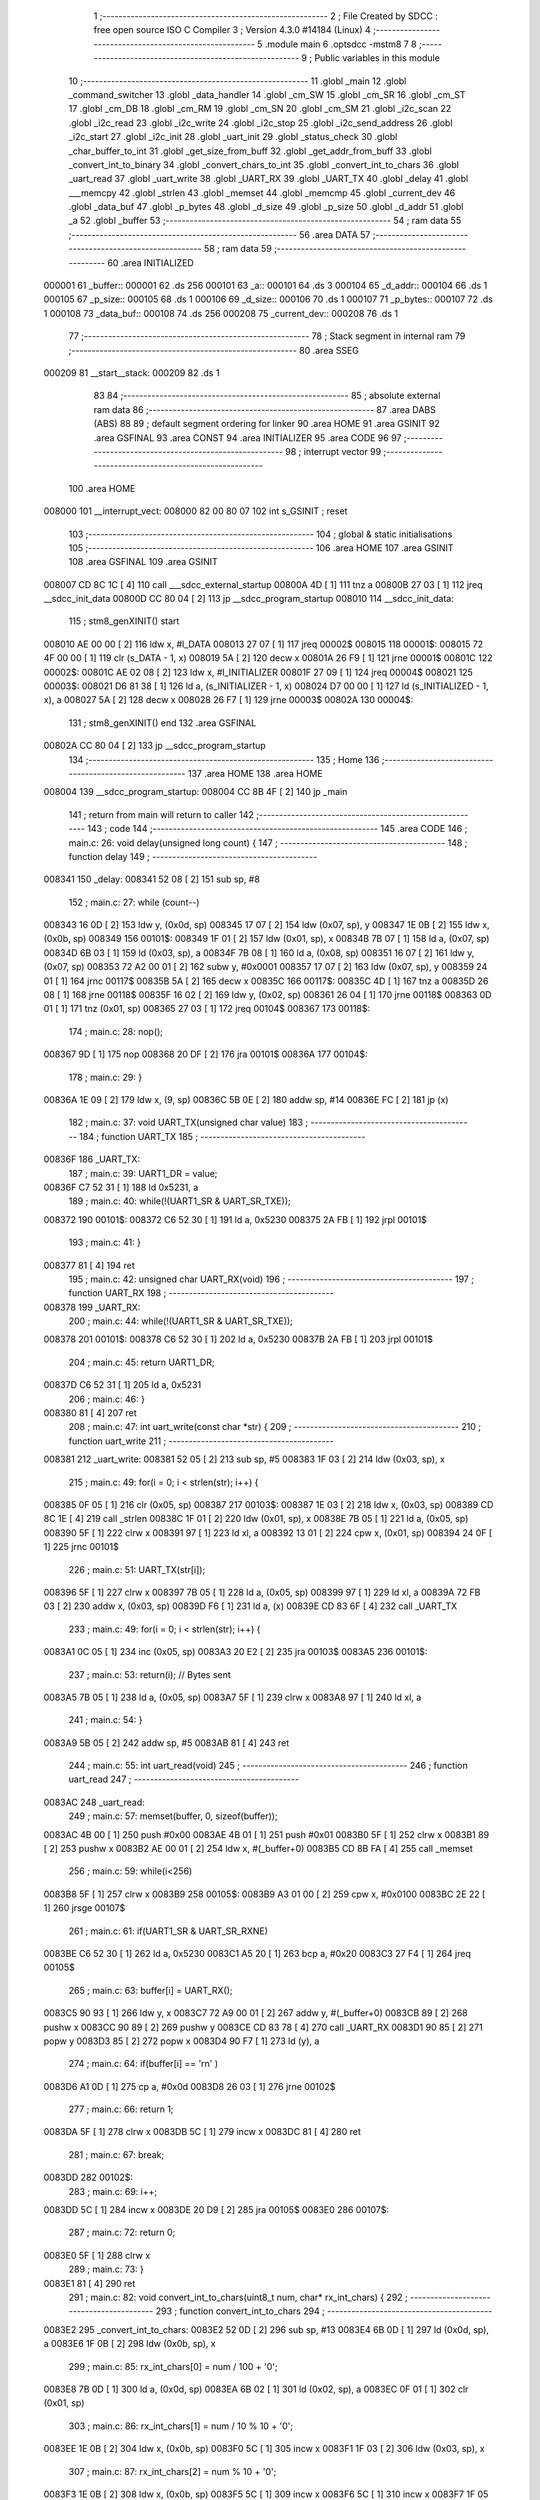                                       1 ;--------------------------------------------------------
                                      2 ; File Created by SDCC : free open source ISO C Compiler 
                                      3 ; Version 4.3.0 #14184 (Linux)
                                      4 ;--------------------------------------------------------
                                      5 	.module main
                                      6 	.optsdcc -mstm8
                                      7 	
                                      8 ;--------------------------------------------------------
                                      9 ; Public variables in this module
                                     10 ;--------------------------------------------------------
                                     11 	.globl _main
                                     12 	.globl _command_switcher
                                     13 	.globl _data_handler
                                     14 	.globl _cm_SW
                                     15 	.globl _cm_SR
                                     16 	.globl _cm_ST
                                     17 	.globl _cm_DB
                                     18 	.globl _cm_RM
                                     19 	.globl _cm_SN
                                     20 	.globl _cm_SM
                                     21 	.globl _i2c_scan
                                     22 	.globl _i2c_read
                                     23 	.globl _i2c_write
                                     24 	.globl _i2c_stop
                                     25 	.globl _i2c_send_address
                                     26 	.globl _i2c_start
                                     27 	.globl _i2c_init
                                     28 	.globl _uart_init
                                     29 	.globl _status_check
                                     30 	.globl _char_buffer_to_int
                                     31 	.globl _get_size_from_buff
                                     32 	.globl _get_addr_from_buff
                                     33 	.globl _convert_int_to_binary
                                     34 	.globl _convert_chars_to_int
                                     35 	.globl _convert_int_to_chars
                                     36 	.globl _uart_read
                                     37 	.globl _uart_write
                                     38 	.globl _UART_RX
                                     39 	.globl _UART_TX
                                     40 	.globl _delay
                                     41 	.globl ___memcpy
                                     42 	.globl _strlen
                                     43 	.globl _memset
                                     44 	.globl _memcmp
                                     45 	.globl _current_dev
                                     46 	.globl _data_buf
                                     47 	.globl _p_bytes
                                     48 	.globl _d_size
                                     49 	.globl _p_size
                                     50 	.globl _d_addr
                                     51 	.globl _a
                                     52 	.globl _buffer
                                     53 ;--------------------------------------------------------
                                     54 ; ram data
                                     55 ;--------------------------------------------------------
                                     56 	.area DATA
                                     57 ;--------------------------------------------------------
                                     58 ; ram data
                                     59 ;--------------------------------------------------------
                                     60 	.area INITIALIZED
      000001                         61 _buffer::
      000001                         62 	.ds 256
      000101                         63 _a::
      000101                         64 	.ds 3
      000104                         65 _d_addr::
      000104                         66 	.ds 1
      000105                         67 _p_size::
      000105                         68 	.ds 1
      000106                         69 _d_size::
      000106                         70 	.ds 1
      000107                         71 _p_bytes::
      000107                         72 	.ds 1
      000108                         73 _data_buf::
      000108                         74 	.ds 256
      000208                         75 _current_dev::
      000208                         76 	.ds 1
                                     77 ;--------------------------------------------------------
                                     78 ; Stack segment in internal ram
                                     79 ;--------------------------------------------------------
                                     80 	.area SSEG
      000209                         81 __start__stack:
      000209                         82 	.ds	1
                                     83 
                                     84 ;--------------------------------------------------------
                                     85 ; absolute external ram data
                                     86 ;--------------------------------------------------------
                                     87 	.area DABS (ABS)
                                     88 
                                     89 ; default segment ordering for linker
                                     90 	.area HOME
                                     91 	.area GSINIT
                                     92 	.area GSFINAL
                                     93 	.area CONST
                                     94 	.area INITIALIZER
                                     95 	.area CODE
                                     96 
                                     97 ;--------------------------------------------------------
                                     98 ; interrupt vector
                                     99 ;--------------------------------------------------------
                                    100 	.area HOME
      008000                        101 __interrupt_vect:
      008000 82 00 80 07            102 	int s_GSINIT ; reset
                                    103 ;--------------------------------------------------------
                                    104 ; global & static initialisations
                                    105 ;--------------------------------------------------------
                                    106 	.area HOME
                                    107 	.area GSINIT
                                    108 	.area GSFINAL
                                    109 	.area GSINIT
      008007 CD 8C 1C         [ 4]  110 	call	___sdcc_external_startup
      00800A 4D               [ 1]  111 	tnz	a
      00800B 27 03            [ 1]  112 	jreq	__sdcc_init_data
      00800D CC 80 04         [ 2]  113 	jp	__sdcc_program_startup
      008010                        114 __sdcc_init_data:
                                    115 ; stm8_genXINIT() start
      008010 AE 00 00         [ 2]  116 	ldw x, #l_DATA
      008013 27 07            [ 1]  117 	jreq	00002$
      008015                        118 00001$:
      008015 72 4F 00 00      [ 1]  119 	clr (s_DATA - 1, x)
      008019 5A               [ 2]  120 	decw x
      00801A 26 F9            [ 1]  121 	jrne	00001$
      00801C                        122 00002$:
      00801C AE 02 08         [ 2]  123 	ldw	x, #l_INITIALIZER
      00801F 27 09            [ 1]  124 	jreq	00004$
      008021                        125 00003$:
      008021 D6 81 38         [ 1]  126 	ld	a, (s_INITIALIZER - 1, x)
      008024 D7 00 00         [ 1]  127 	ld	(s_INITIALIZED - 1, x), a
      008027 5A               [ 2]  128 	decw	x
      008028 26 F7            [ 1]  129 	jrne	00003$
      00802A                        130 00004$:
                                    131 ; stm8_genXINIT() end
                                    132 	.area GSFINAL
      00802A CC 80 04         [ 2]  133 	jp	__sdcc_program_startup
                                    134 ;--------------------------------------------------------
                                    135 ; Home
                                    136 ;--------------------------------------------------------
                                    137 	.area HOME
                                    138 	.area HOME
      008004                        139 __sdcc_program_startup:
      008004 CC 8B 4F         [ 2]  140 	jp	_main
                                    141 ;	return from main will return to caller
                                    142 ;--------------------------------------------------------
                                    143 ; code
                                    144 ;--------------------------------------------------------
                                    145 	.area CODE
                                    146 ;	main.c: 26: void delay(unsigned long count) {
                                    147 ;	-----------------------------------------
                                    148 ;	 function delay
                                    149 ;	-----------------------------------------
      008341                        150 _delay:
      008341 52 08            [ 2]  151 	sub	sp, #8
                                    152 ;	main.c: 27: while (count--)
      008343 16 0D            [ 2]  153 	ldw	y, (0x0d, sp)
      008345 17 07            [ 2]  154 	ldw	(0x07, sp), y
      008347 1E 0B            [ 2]  155 	ldw	x, (0x0b, sp)
      008349                        156 00101$:
      008349 1F 01            [ 2]  157 	ldw	(0x01, sp), x
      00834B 7B 07            [ 1]  158 	ld	a, (0x07, sp)
      00834D 6B 03            [ 1]  159 	ld	(0x03, sp), a
      00834F 7B 08            [ 1]  160 	ld	a, (0x08, sp)
      008351 16 07            [ 2]  161 	ldw	y, (0x07, sp)
      008353 72 A2 00 01      [ 2]  162 	subw	y, #0x0001
      008357 17 07            [ 2]  163 	ldw	(0x07, sp), y
      008359 24 01            [ 1]  164 	jrnc	00117$
      00835B 5A               [ 2]  165 	decw	x
      00835C                        166 00117$:
      00835C 4D               [ 1]  167 	tnz	a
      00835D 26 08            [ 1]  168 	jrne	00118$
      00835F 16 02            [ 2]  169 	ldw	y, (0x02, sp)
      008361 26 04            [ 1]  170 	jrne	00118$
      008363 0D 01            [ 1]  171 	tnz	(0x01, sp)
      008365 27 03            [ 1]  172 	jreq	00104$
      008367                        173 00118$:
                                    174 ;	main.c: 28: nop();
      008367 9D               [ 1]  175 	nop
      008368 20 DF            [ 2]  176 	jra	00101$
      00836A                        177 00104$:
                                    178 ;	main.c: 29: }
      00836A 1E 09            [ 2]  179 	ldw	x, (9, sp)
      00836C 5B 0E            [ 2]  180 	addw	sp, #14
      00836E FC               [ 2]  181 	jp	(x)
                                    182 ;	main.c: 37: void UART_TX(unsigned char value)
                                    183 ;	-----------------------------------------
                                    184 ;	 function UART_TX
                                    185 ;	-----------------------------------------
      00836F                        186 _UART_TX:
                                    187 ;	main.c: 39: UART1_DR = value;
      00836F C7 52 31         [ 1]  188 	ld	0x5231, a
                                    189 ;	main.c: 40: while(!(UART1_SR & UART_SR_TXE));
      008372                        190 00101$:
      008372 C6 52 30         [ 1]  191 	ld	a, 0x5230
      008375 2A FB            [ 1]  192 	jrpl	00101$
                                    193 ;	main.c: 41: }
      008377 81               [ 4]  194 	ret
                                    195 ;	main.c: 42: unsigned char UART_RX(void)
                                    196 ;	-----------------------------------------
                                    197 ;	 function UART_RX
                                    198 ;	-----------------------------------------
      008378                        199 _UART_RX:
                                    200 ;	main.c: 44: while(!(UART1_SR & UART_SR_TXE));
      008378                        201 00101$:
      008378 C6 52 30         [ 1]  202 	ld	a, 0x5230
      00837B 2A FB            [ 1]  203 	jrpl	00101$
                                    204 ;	main.c: 45: return UART1_DR;
      00837D C6 52 31         [ 1]  205 	ld	a, 0x5231
                                    206 ;	main.c: 46: }
      008380 81               [ 4]  207 	ret
                                    208 ;	main.c: 47: int uart_write(const char *str) {
                                    209 ;	-----------------------------------------
                                    210 ;	 function uart_write
                                    211 ;	-----------------------------------------
      008381                        212 _uart_write:
      008381 52 05            [ 2]  213 	sub	sp, #5
      008383 1F 03            [ 2]  214 	ldw	(0x03, sp), x
                                    215 ;	main.c: 49: for(i = 0; i < strlen(str); i++) {
      008385 0F 05            [ 1]  216 	clr	(0x05, sp)
      008387                        217 00103$:
      008387 1E 03            [ 2]  218 	ldw	x, (0x03, sp)
      008389 CD 8C 1E         [ 4]  219 	call	_strlen
      00838C 1F 01            [ 2]  220 	ldw	(0x01, sp), x
      00838E 7B 05            [ 1]  221 	ld	a, (0x05, sp)
      008390 5F               [ 1]  222 	clrw	x
      008391 97               [ 1]  223 	ld	xl, a
      008392 13 01            [ 2]  224 	cpw	x, (0x01, sp)
      008394 24 0F            [ 1]  225 	jrnc	00101$
                                    226 ;	main.c: 51: UART_TX(str[i]);
      008396 5F               [ 1]  227 	clrw	x
      008397 7B 05            [ 1]  228 	ld	a, (0x05, sp)
      008399 97               [ 1]  229 	ld	xl, a
      00839A 72 FB 03         [ 2]  230 	addw	x, (0x03, sp)
      00839D F6               [ 1]  231 	ld	a, (x)
      00839E CD 83 6F         [ 4]  232 	call	_UART_TX
                                    233 ;	main.c: 49: for(i = 0; i < strlen(str); i++) {
      0083A1 0C 05            [ 1]  234 	inc	(0x05, sp)
      0083A3 20 E2            [ 2]  235 	jra	00103$
      0083A5                        236 00101$:
                                    237 ;	main.c: 53: return(i); // Bytes sent
      0083A5 7B 05            [ 1]  238 	ld	a, (0x05, sp)
      0083A7 5F               [ 1]  239 	clrw	x
      0083A8 97               [ 1]  240 	ld	xl, a
                                    241 ;	main.c: 54: }
      0083A9 5B 05            [ 2]  242 	addw	sp, #5
      0083AB 81               [ 4]  243 	ret
                                    244 ;	main.c: 55: int uart_read(void)
                                    245 ;	-----------------------------------------
                                    246 ;	 function uart_read
                                    247 ;	-----------------------------------------
      0083AC                        248 _uart_read:
                                    249 ;	main.c: 57: memset(buffer, 0, sizeof(buffer));
      0083AC 4B 00            [ 1]  250 	push	#0x00
      0083AE 4B 01            [ 1]  251 	push	#0x01
      0083B0 5F               [ 1]  252 	clrw	x
      0083B1 89               [ 2]  253 	pushw	x
      0083B2 AE 00 01         [ 2]  254 	ldw	x, #(_buffer+0)
      0083B5 CD 8B FA         [ 4]  255 	call	_memset
                                    256 ;	main.c: 59: while(i<256)
      0083B8 5F               [ 1]  257 	clrw	x
      0083B9                        258 00105$:
      0083B9 A3 01 00         [ 2]  259 	cpw	x, #0x0100
      0083BC 2E 22            [ 1]  260 	jrsge	00107$
                                    261 ;	main.c: 61: if(UART1_SR & UART_SR_RXNE)
      0083BE C6 52 30         [ 1]  262 	ld	a, 0x5230
      0083C1 A5 20            [ 1]  263 	bcp	a, #0x20
      0083C3 27 F4            [ 1]  264 	jreq	00105$
                                    265 ;	main.c: 63: buffer[i] = UART_RX();
      0083C5 90 93            [ 1]  266 	ldw	y, x
      0083C7 72 A9 00 01      [ 2]  267 	addw	y, #(_buffer+0)
      0083CB 89               [ 2]  268 	pushw	x
      0083CC 90 89            [ 2]  269 	pushw	y
      0083CE CD 83 78         [ 4]  270 	call	_UART_RX
      0083D1 90 85            [ 2]  271 	popw	y
      0083D3 85               [ 2]  272 	popw	x
      0083D4 90 F7            [ 1]  273 	ld	(y), a
                                    274 ;	main.c: 64: if(buffer[i] == '\r\n' )
      0083D6 A1 0D            [ 1]  275 	cp	a, #0x0d
      0083D8 26 03            [ 1]  276 	jrne	00102$
                                    277 ;	main.c: 66: return 1;
      0083DA 5F               [ 1]  278 	clrw	x
      0083DB 5C               [ 1]  279 	incw	x
      0083DC 81               [ 4]  280 	ret
                                    281 ;	main.c: 67: break;
      0083DD                        282 00102$:
                                    283 ;	main.c: 69: i++;
      0083DD 5C               [ 1]  284 	incw	x
      0083DE 20 D9            [ 2]  285 	jra	00105$
      0083E0                        286 00107$:
                                    287 ;	main.c: 72: return 0;
      0083E0 5F               [ 1]  288 	clrw	x
                                    289 ;	main.c: 73: }
      0083E1 81               [ 4]  290 	ret
                                    291 ;	main.c: 82: void convert_int_to_chars(uint8_t num, char* rx_int_chars) {
                                    292 ;	-----------------------------------------
                                    293 ;	 function convert_int_to_chars
                                    294 ;	-----------------------------------------
      0083E2                        295 _convert_int_to_chars:
      0083E2 52 0D            [ 2]  296 	sub	sp, #13
      0083E4 6B 0D            [ 1]  297 	ld	(0x0d, sp), a
      0083E6 1F 0B            [ 2]  298 	ldw	(0x0b, sp), x
                                    299 ;	main.c: 85: rx_int_chars[0] = num / 100 + '0';
      0083E8 7B 0D            [ 1]  300 	ld	a, (0x0d, sp)
      0083EA 6B 02            [ 1]  301 	ld	(0x02, sp), a
      0083EC 0F 01            [ 1]  302 	clr	(0x01, sp)
                                    303 ;	main.c: 86: rx_int_chars[1] = num / 10 % 10 + '0';
      0083EE 1E 0B            [ 2]  304 	ldw	x, (0x0b, sp)
      0083F0 5C               [ 1]  305 	incw	x
      0083F1 1F 03            [ 2]  306 	ldw	(0x03, sp), x
                                    307 ;	main.c: 87: rx_int_chars[2] = num % 10 + '0';
      0083F3 1E 0B            [ 2]  308 	ldw	x, (0x0b, sp)
      0083F5 5C               [ 1]  309 	incw	x
      0083F6 5C               [ 1]  310 	incw	x
      0083F7 1F 05            [ 2]  311 	ldw	(0x05, sp), x
                                    312 ;	main.c: 86: rx_int_chars[1] = num / 10 % 10 + '0';
      0083F9 4B 0A            [ 1]  313 	push	#0x0a
      0083FB 4B 00            [ 1]  314 	push	#0x00
      0083FD 1E 03            [ 2]  315 	ldw	x, (0x03, sp)
                                    316 ;	main.c: 87: rx_int_chars[2] = num % 10 + '0';
      0083FF CD 8C 43         [ 4]  317 	call	__divsint
      008402 1F 07            [ 2]  318 	ldw	(0x07, sp), x
      008404 4B 0A            [ 1]  319 	push	#0x0a
      008406 4B 00            [ 1]  320 	push	#0x00
      008408 1E 03            [ 2]  321 	ldw	x, (0x03, sp)
      00840A CD 8C 2B         [ 4]  322 	call	__modsint
      00840D 9F               [ 1]  323 	ld	a, xl
      00840E AB 30            [ 1]  324 	add	a, #0x30
      008410 6B 09            [ 1]  325 	ld	(0x09, sp), a
                                    326 ;	main.c: 83: if (num > 99) {
      008412 7B 0D            [ 1]  327 	ld	a, (0x0d, sp)
      008414 A1 63            [ 1]  328 	cp	a, #0x63
      008416 23 29            [ 2]  329 	jrule	00105$
                                    330 ;	main.c: 85: rx_int_chars[0] = num / 100 + '0';
      008418 4B 64            [ 1]  331 	push	#0x64
      00841A 4B 00            [ 1]  332 	push	#0x00
      00841C 1E 03            [ 2]  333 	ldw	x, (0x03, sp)
      00841E CD 8C 43         [ 4]  334 	call	__divsint
      008421 9F               [ 1]  335 	ld	a, xl
      008422 AB 30            [ 1]  336 	add	a, #0x30
      008424 1E 0B            [ 2]  337 	ldw	x, (0x0b, sp)
      008426 F7               [ 1]  338 	ld	(x), a
                                    339 ;	main.c: 86: rx_int_chars[1] = num / 10 % 10 + '0';
      008427 4B 0A            [ 1]  340 	push	#0x0a
      008429 4B 00            [ 1]  341 	push	#0x00
      00842B 1E 09            [ 2]  342 	ldw	x, (0x09, sp)
      00842D CD 8C 2B         [ 4]  343 	call	__modsint
      008430 9F               [ 1]  344 	ld	a, xl
      008431 AB 30            [ 1]  345 	add	a, #0x30
      008433 1E 03            [ 2]  346 	ldw	x, (0x03, sp)
      008435 F7               [ 1]  347 	ld	(x), a
                                    348 ;	main.c: 87: rx_int_chars[2] = num % 10 + '0';
      008436 1E 05            [ 2]  349 	ldw	x, (0x05, sp)
      008438 7B 09            [ 1]  350 	ld	a, (0x09, sp)
      00843A F7               [ 1]  351 	ld	(x), a
                                    352 ;	main.c: 88: rx_int_chars[3] ='\0';
      00843B 1E 0B            [ 2]  353 	ldw	x, (0x0b, sp)
      00843D 6F 03            [ 1]  354 	clr	(0x0003, x)
      00843F 20 23            [ 2]  355 	jra	00107$
      008441                        356 00105$:
                                    357 ;	main.c: 90: } else if (num > 9) {
      008441 7B 0D            [ 1]  358 	ld	a, (0x0d, sp)
      008443 A1 09            [ 1]  359 	cp	a, #0x09
      008445 23 13            [ 2]  360 	jrule	00102$
                                    361 ;	main.c: 92: rx_int_chars[0] = num / 10 + '0';
      008447 7B 08            [ 1]  362 	ld	a, (0x08, sp)
      008449 6B 0A            [ 1]  363 	ld	(0x0a, sp), a
      00844B AB 30            [ 1]  364 	add	a, #0x30
      00844D 1E 0B            [ 2]  365 	ldw	x, (0x0b, sp)
      00844F F7               [ 1]  366 	ld	(x), a
                                    367 ;	main.c: 93: rx_int_chars[1] = num % 10 + '0';
      008450 1E 03            [ 2]  368 	ldw	x, (0x03, sp)
      008452 7B 09            [ 1]  369 	ld	a, (0x09, sp)
      008454 F7               [ 1]  370 	ld	(x), a
                                    371 ;	main.c: 94: rx_int_chars[2] ='\0'; // Заканчиваем строку символом конца строки
      008455 1E 05            [ 2]  372 	ldw	x, (0x05, sp)
      008457 7F               [ 1]  373 	clr	(x)
      008458 20 0A            [ 2]  374 	jra	00107$
      00845A                        375 00102$:
                                    376 ;	main.c: 97: rx_int_chars[0] = num + '0';
      00845A 7B 0D            [ 1]  377 	ld	a, (0x0d, sp)
      00845C AB 30            [ 1]  378 	add	a, #0x30
      00845E 1E 0B            [ 2]  379 	ldw	x, (0x0b, sp)
      008460 F7               [ 1]  380 	ld	(x), a
                                    381 ;	main.c: 98: rx_int_chars[1] ='\0';
      008461 1E 03            [ 2]  382 	ldw	x, (0x03, sp)
      008463 7F               [ 1]  383 	clr	(x)
      008464                        384 00107$:
                                    385 ;	main.c: 100: }
      008464 5B 0D            [ 2]  386 	addw	sp, #13
      008466 81               [ 4]  387 	ret
                                    388 ;	main.c: 102: int convert_chars_to_int(char* rx_chars_int) {
                                    389 ;	-----------------------------------------
                                    390 ;	 function convert_chars_to_int
                                    391 ;	-----------------------------------------
      008467                        392 _convert_chars_to_int:
      008467 52 03            [ 2]  393 	sub	sp, #3
      008469 1F 02            [ 2]  394 	ldw	(0x02, sp), x
                                    395 ;	main.c: 103: uint8_t result = 0;
      00846B 5F               [ 1]  396 	clrw	x
                                    397 ;	main.c: 105: for (int i = 0; i < 3; i++) {
      00846C 90 5F            [ 1]  398 	clrw	y
      00846E                        399 00103$:
      00846E 90 A3 00 03      [ 2]  400 	cpw	y, #0x0003
      008472 2E 15            [ 1]  401 	jrsge	00101$
                                    402 ;	main.c: 106: result = (result * 10) + (rx_chars_int[i] - '0');
      008474 A6 0A            [ 1]  403 	ld	a, #0x0a
      008476 42               [ 4]  404 	mul	x, a
      008477 41               [ 1]  405 	exg	a, xl
      008478 6B 01            [ 1]  406 	ld	(0x01, sp), a
      00847A 41               [ 1]  407 	exg	a, xl
      00847B 93               [ 1]  408 	ldw	x, y
      00847C 72 FB 02         [ 2]  409 	addw	x, (0x02, sp)
      00847F F6               [ 1]  410 	ld	a, (x)
      008480 A0 30            [ 1]  411 	sub	a, #0x30
      008482 1B 01            [ 1]  412 	add	a, (0x01, sp)
      008484 97               [ 1]  413 	ld	xl, a
                                    414 ;	main.c: 105: for (int i = 0; i < 3; i++) {
      008485 90 5C            [ 1]  415 	incw	y
      008487 20 E5            [ 2]  416 	jra	00103$
      008489                        417 00101$:
                                    418 ;	main.c: 109: return result;
      008489 4F               [ 1]  419 	clr	a
      00848A 95               [ 1]  420 	ld	xh, a
                                    421 ;	main.c: 110: }
      00848B 5B 03            [ 2]  422 	addw	sp, #3
      00848D 81               [ 4]  423 	ret
                                    424 ;	main.c: 113: void convert_int_to_binary(int num, char* rx_binary_chars) {
                                    425 ;	-----------------------------------------
                                    426 ;	 function convert_int_to_binary
                                    427 ;	-----------------------------------------
      00848E                        428 _convert_int_to_binary:
      00848E 52 04            [ 2]  429 	sub	sp, #4
      008490 1F 01            [ 2]  430 	ldw	(0x01, sp), x
                                    431 ;	main.c: 115: for(int i = 7; i >= 0; i--) {
      008492 AE 00 07         [ 2]  432 	ldw	x, #0x0007
      008495 1F 03            [ 2]  433 	ldw	(0x03, sp), x
      008497                        434 00103$:
      008497 0D 03            [ 1]  435 	tnz	(0x03, sp)
      008499 2B 22            [ 1]  436 	jrmi	00101$
                                    437 ;	main.c: 117: rx_binary_chars[7 - i] = ((num >> i) & 1) + '0';
      00849B AE 00 07         [ 2]  438 	ldw	x, #0x0007
      00849E 72 F0 03         [ 2]  439 	subw	x, (0x03, sp)
      0084A1 72 FB 07         [ 2]  440 	addw	x, (0x07, sp)
      0084A4 16 01            [ 2]  441 	ldw	y, (0x01, sp)
      0084A6 7B 04            [ 1]  442 	ld	a, (0x04, sp)
      0084A8 27 05            [ 1]  443 	jreq	00120$
      0084AA                        444 00119$:
      0084AA 90 57            [ 2]  445 	sraw	y
      0084AC 4A               [ 1]  446 	dec	a
      0084AD 26 FB            [ 1]  447 	jrne	00119$
      0084AF                        448 00120$:
      0084AF 90 9F            [ 1]  449 	ld	a, yl
      0084B1 A4 01            [ 1]  450 	and	a, #0x01
      0084B3 AB 30            [ 1]  451 	add	a, #0x30
      0084B5 F7               [ 1]  452 	ld	(x), a
                                    453 ;	main.c: 115: for(int i = 7; i >= 0; i--) {
      0084B6 1E 03            [ 2]  454 	ldw	x, (0x03, sp)
      0084B8 5A               [ 2]  455 	decw	x
      0084B9 1F 03            [ 2]  456 	ldw	(0x03, sp), x
      0084BB 20 DA            [ 2]  457 	jra	00103$
      0084BD                        458 00101$:
                                    459 ;	main.c: 119: rx_binary_chars[8] = '\0'; // Добавляем символ конца строки
      0084BD 1E 07            [ 2]  460 	ldw	x, (0x07, sp)
      0084BF 6F 08            [ 1]  461 	clr	(0x0008, x)
                                    462 ;	main.c: 120: }
      0084C1 1E 05            [ 2]  463 	ldw	x, (5, sp)
      0084C3 5B 08            [ 2]  464 	addw	sp, #8
      0084C5 FC               [ 2]  465 	jp	(x)
                                    466 ;	main.c: 129: void get_addr_from_buff(void)
                                    467 ;	-----------------------------------------
                                    468 ;	 function get_addr_from_buff
                                    469 ;	-----------------------------------------
      0084C6                        470 _get_addr_from_buff:
      0084C6 52 02            [ 2]  471 	sub	sp, #2
                                    472 ;	main.c: 133: while(1)
      0084C8 A6 04            [ 1]  473 	ld	a, #0x04
      0084CA 6B 01            [ 1]  474 	ld	(0x01, sp), a
      0084CC 0F 02            [ 1]  475 	clr	(0x02, sp)
      0084CE                        476 00105$:
                                    477 ;	main.c: 135: if(buffer[i] == 32 || buffer[i] == 10)
      0084CE 5F               [ 1]  478 	clrw	x
      0084CF 7B 01            [ 1]  479 	ld	a, (0x01, sp)
      0084D1 97               [ 1]  480 	ld	xl, a
      0084D2 D6 00 01         [ 1]  481 	ld	a, (_buffer+0, x)
      0084D5 A1 20            [ 1]  482 	cp	a, #0x20
      0084D7 27 04            [ 1]  483 	jreq	00101$
      0084D9 A1 0A            [ 1]  484 	cp	a, #0x0a
      0084DB 26 08            [ 1]  485 	jrne	00102$
      0084DD                        486 00101$:
                                    487 ;	main.c: 137: p_size = i+1;
      0084DD 7B 01            [ 1]  488 	ld	a, (0x01, sp)
      0084DF 4C               [ 1]  489 	inc	a
      0084E0 C7 01 05         [ 1]  490 	ld	_p_size+0, a
                                    491 ;	main.c: 138: break;
      0084E3 20 06            [ 2]  492 	jra	00106$
      0084E5                        493 00102$:
                                    494 ;	main.c: 140: i++;
      0084E5 0C 01            [ 1]  495 	inc	(0x01, sp)
                                    496 ;	main.c: 141: counter++;
      0084E7 0C 02            [ 1]  497 	inc	(0x02, sp)
      0084E9 20 E3            [ 2]  498 	jra	00105$
      0084EB                        499 00106$:
                                    500 ;	main.c: 143: memcpy(a, &buffer[3], counter);
      0084EB 5F               [ 1]  501 	clrw	x
      0084EC 7B 02            [ 1]  502 	ld	a, (0x02, sp)
      0084EE 97               [ 1]  503 	ld	xl, a
      0084EF 89               [ 2]  504 	pushw	x
      0084F0 4B 04            [ 1]  505 	push	#<(_buffer+3)
      0084F2 4B 00            [ 1]  506 	push	#((_buffer+3) >> 8)
      0084F4 AE 01 01         [ 2]  507 	ldw	x, #(_a+0)
      0084F7 CD 8B A7         [ 4]  508 	call	___memcpy
                                    509 ;	main.c: 144: d_addr = convert_chars_to_int(a);
      0084FA AE 01 01         [ 2]  510 	ldw	x, #(_a+0)
      0084FD CD 84 67         [ 4]  511 	call	_convert_chars_to_int
      008500 9F               [ 1]  512 	ld	a, xl
      008501 C7 01 04         [ 1]  513 	ld	_d_addr+0, a
                                    514 ;	main.c: 145: }
      008504 5B 02            [ 2]  515 	addw	sp, #2
      008506 81               [ 4]  516 	ret
                                    517 ;	main.c: 147: void get_size_from_buff(void)
                                    518 ;	-----------------------------------------
                                    519 ;	 function get_size_from_buff
                                    520 ;	-----------------------------------------
      008507                        521 _get_size_from_buff:
      008507 88               [ 1]  522 	push	a
                                    523 ;	main.c: 150: uint8_t i = p_size;
      008508 C6 01 05         [ 1]  524 	ld	a, _p_size+0
      00850B 6B 01            [ 1]  525 	ld	(0x01, sp), a
                                    526 ;	main.c: 151: while(1)
      00850D 90 5F            [ 1]  527 	clrw	y
      00850F                        528 00105$:
                                    529 ;	main.c: 153: if(buffer[i] == 32 || buffer[i] == 10)
      00850F 5F               [ 1]  530 	clrw	x
      008510 7B 01            [ 1]  531 	ld	a, (0x01, sp)
      008512 97               [ 1]  532 	ld	xl, a
      008513 D6 00 01         [ 1]  533 	ld	a, (_buffer+0, x)
      008516 A1 20            [ 1]  534 	cp	a, #0x20
      008518 27 04            [ 1]  535 	jreq	00101$
      00851A A1 0A            [ 1]  536 	cp	a, #0x0a
      00851C 26 08            [ 1]  537 	jrne	00102$
      00851E                        538 00101$:
                                    539 ;	main.c: 155: p_bytes = i+1;
      00851E 7B 01            [ 1]  540 	ld	a, (0x01, sp)
      008520 4C               [ 1]  541 	inc	a
      008521 C7 01 07         [ 1]  542 	ld	_p_bytes+0, a
                                    543 ;	main.c: 156: break;
      008524 20 06            [ 2]  544 	jra	00106$
      008526                        545 00102$:
                                    546 ;	main.c: 158: i++;
      008526 0C 01            [ 1]  547 	inc	(0x01, sp)
                                    548 ;	main.c: 159: counter++;
      008528 90 5C            [ 1]  549 	incw	y
      00852A 20 E3            [ 2]  550 	jra	00105$
      00852C                        551 00106$:
                                    552 ;	main.c: 161: memcpy(a, &buffer[p_size], counter);
      00852C 4F               [ 1]  553 	clr	a
      00852D 90 95            [ 1]  554 	ld	yh, a
      00852F 5F               [ 1]  555 	clrw	x
      008530 C6 01 05         [ 1]  556 	ld	a, _p_size+0
      008533 97               [ 1]  557 	ld	xl, a
      008534 1C 00 01         [ 2]  558 	addw	x, #(_buffer+0)
      008537 90 89            [ 2]  559 	pushw	y
      008539 89               [ 2]  560 	pushw	x
      00853A AE 01 01         [ 2]  561 	ldw	x, #(_a+0)
      00853D CD 8B A7         [ 4]  562 	call	___memcpy
                                    563 ;	main.c: 162: d_size = convert_chars_to_int(a);
      008540 AE 01 01         [ 2]  564 	ldw	x, #(_a+0)
      008543 CD 84 67         [ 4]  565 	call	_convert_chars_to_int
      008546 9F               [ 1]  566 	ld	a, xl
      008547 C7 01 06         [ 1]  567 	ld	_d_size+0, a
                                    568 ;	main.c: 163: }
      00854A 84               [ 1]  569 	pop	a
      00854B 81               [ 4]  570 	ret
                                    571 ;	main.c: 164: void char_buffer_to_int(void)
                                    572 ;	-----------------------------------------
                                    573 ;	 function char_buffer_to_int
                                    574 ;	-----------------------------------------
      00854C                        575 _char_buffer_to_int:
      00854C 52 0A            [ 2]  576 	sub	sp, #10
                                    577 ;	main.c: 166: uint8_t counter = d_size;
      00854E C6 01 06         [ 1]  578 	ld	a, _d_size+0
      008551 6B 07            [ 1]  579 	ld	(0x07, sp), a
                                    580 ;	main.c: 167: uint8_t i = p_bytes;
      008553 C6 01 07         [ 1]  581 	ld	a, _p_bytes+0
      008556 6B 08            [ 1]  582 	ld	(0x08, sp), a
                                    583 ;	main.c: 169: while(counter > 0)
      008558 0F 09            [ 1]  584 	clr	(0x09, sp)
      00855A                        585 00111$:
      00855A 0D 07            [ 1]  586 	tnz	(0x07, sp)
      00855C 27 6F            [ 1]  587 	jreq	00114$
                                    588 ;	main.c: 171: if(buffer[i] == 32)
      00855E 5F               [ 1]  589 	clrw	x
      00855F 7B 08            [ 1]  590 	ld	a, (0x08, sp)
      008561 97               [ 1]  591 	ld	xl, a
      008562 1C 00 01         [ 2]  592 	addw	x, #(_buffer+0)
      008565 1F 05            [ 2]  593 	ldw	(0x05, sp), x
      008567 F6               [ 1]  594 	ld	a, (x)
      008568 A1 20            [ 1]  595 	cp	a, #0x20
      00856A 26 53            [ 1]  596 	jrne	00109$
                                    597 ;	main.c: 174: while(1)
      00856C 0F 0A            [ 1]  598 	clr	(0x0a, sp)
      00856E                        599 00104$:
                                    600 ;	main.c: 176: if(buffer[i+1] == 32)
      00856E 7B 08            [ 1]  601 	ld	a, (0x08, sp)
      008570 5F               [ 1]  602 	clrw	x
      008571 97               [ 1]  603 	ld	xl, a
      008572 5C               [ 1]  604 	incw	x
      008573 D6 00 01         [ 1]  605 	ld	a, (_buffer+0, x)
      008576 A1 20            [ 1]  606 	cp	a, #0x20
      008578 27 04            [ 1]  607 	jreq	00105$
                                    608 ;	main.c: 178: buf_counter++;
      00857A 0C 0A            [ 1]  609 	inc	(0x0a, sp)
      00857C 20 F0            [ 2]  610 	jra	00104$
      00857E                        611 00105$:
                                    612 ;	main.c: 180: char ar[4]={0};
      00857E 0F 01            [ 1]  613 	clr	(0x01, sp)
      008580 0F 02            [ 1]  614 	clr	(0x02, sp)
      008582 0F 03            [ 1]  615 	clr	(0x03, sp)
      008584 0F 04            [ 1]  616 	clr	(0x04, sp)
                                    617 ;	main.c: 181: memcpy(a, &buffer[i], buf_counter);
      008586 5F               [ 1]  618 	clrw	x
      008587 7B 0A            [ 1]  619 	ld	a, (0x0a, sp)
      008589 97               [ 1]  620 	ld	xl, a
      00858A 16 05            [ 2]  621 	ldw	y, (0x05, sp)
      00858C 89               [ 2]  622 	pushw	x
      00858D 90 89            [ 2]  623 	pushw	y
      00858F AE 01 01         [ 2]  624 	ldw	x, #(_a+0)
      008592 CD 8B A7         [ 4]  625 	call	___memcpy
                                    626 ;	main.c: 182: data_buf[buf_i] = convert_chars_to_int(a);
      008595 5F               [ 1]  627 	clrw	x
      008596 7B 09            [ 1]  628 	ld	a, (0x09, sp)
      008598 97               [ 1]  629 	ld	xl, a
      008599 1C 01 08         [ 2]  630 	addw	x, #(_data_buf+0)
      00859C 1F 05            [ 2]  631 	ldw	(0x05, sp), x
      00859E AE 01 01         [ 2]  632 	ldw	x, #(_a+0)
      0085A1 CD 84 67         [ 4]  633 	call	_convert_chars_to_int
      0085A4 9F               [ 1]  634 	ld	a, xl
      0085A5 1E 05            [ 2]  635 	ldw	x, (0x05, sp)
      0085A7 F7               [ 1]  636 	ld	(x), a
                                    637 ;	main.c: 183: counter--;
      0085A8 0A 07            [ 1]  638 	dec	(0x07, sp)
                                    639 ;	main.c: 184: buf_i++;
      0085AA 0C 09            [ 1]  640 	inc	(0x09, sp)
                                    641 ;	main.c: 185: convert_int_to_chars(data_buf[buf_i], ar);
      0085AC 5F               [ 1]  642 	clrw	x
      0085AD 7B 09            [ 1]  643 	ld	a, (0x09, sp)
      0085AF 97               [ 1]  644 	ld	xl, a
      0085B0 D6 01 08         [ 1]  645 	ld	a, (_data_buf+0, x)
      0085B3 96               [ 1]  646 	ldw	x, sp
      0085B4 5C               [ 1]  647 	incw	x
      0085B5 CD 83 E2         [ 4]  648 	call	_convert_int_to_chars
                                    649 ;	main.c: 186: uart_write(ar);
      0085B8 96               [ 1]  650 	ldw	x, sp
      0085B9 5C               [ 1]  651 	incw	x
      0085BA CD 83 81         [ 4]  652 	call	_uart_write
      0085BD 20 04            [ 2]  653 	jra	00110$
      0085BF                        654 00109$:
                                    655 ;	main.c: 188: else if(buffer[i] == 10)
      0085BF A1 0A            [ 1]  656 	cp	a, #0x0a
      0085C1 27 0A            [ 1]  657 	jreq	00114$
                                    658 ;	main.c: 190: break;
      0085C3                        659 00110$:
                                    660 ;	main.c: 192: i++;
      0085C3 0C 08            [ 1]  661 	inc	(0x08, sp)
                                    662 ;	main.c: 193: uart_write("while");
      0085C5 AE 80 2D         [ 2]  663 	ldw	x, #(___str_0+0)
      0085C8 CD 83 81         [ 4]  664 	call	_uart_write
      0085CB 20 8D            [ 2]  665 	jra	00111$
      0085CD                        666 00114$:
                                    667 ;	main.c: 196: }
      0085CD 5B 0A            [ 2]  668 	addw	sp, #10
      0085CF 81               [ 4]  669 	ret
                                    670 ;	main.c: 204: void status_check(void){
                                    671 ;	-----------------------------------------
                                    672 ;	 function status_check
                                    673 ;	-----------------------------------------
      0085D0                        674 _status_check:
      0085D0 52 09            [ 2]  675 	sub	sp, #9
                                    676 ;	main.c: 205: char rx_binary_chars[9]={0};
      0085D2 0F 01            [ 1]  677 	clr	(0x01, sp)
      0085D4 0F 02            [ 1]  678 	clr	(0x02, sp)
      0085D6 0F 03            [ 1]  679 	clr	(0x03, sp)
      0085D8 0F 04            [ 1]  680 	clr	(0x04, sp)
      0085DA 0F 05            [ 1]  681 	clr	(0x05, sp)
      0085DC 0F 06            [ 1]  682 	clr	(0x06, sp)
      0085DE 0F 07            [ 1]  683 	clr	(0x07, sp)
      0085E0 0F 08            [ 1]  684 	clr	(0x08, sp)
      0085E2 0F 09            [ 1]  685 	clr	(0x09, sp)
                                    686 ;	main.c: 206: uart_write("\nI2C_REGS >.<\n");
      0085E4 AE 80 33         [ 2]  687 	ldw	x, #(___str_1+0)
      0085E7 CD 83 81         [ 4]  688 	call	_uart_write
                                    689 ;	main.c: 207: convert_int_to_binary(I2C_SR1, rx_binary_chars);
      0085EA 96               [ 1]  690 	ldw	x, sp
      0085EB 5C               [ 1]  691 	incw	x
      0085EC 51               [ 1]  692 	exgw	x, y
      0085ED C6 52 17         [ 1]  693 	ld	a, 0x5217
      0085F0 5F               [ 1]  694 	clrw	x
      0085F1 90 89            [ 2]  695 	pushw	y
      0085F3 97               [ 1]  696 	ld	xl, a
      0085F4 CD 84 8E         [ 4]  697 	call	_convert_int_to_binary
                                    698 ;	main.c: 208: uart_write("\nSR1 -> ");
      0085F7 AE 80 42         [ 2]  699 	ldw	x, #(___str_2+0)
      0085FA CD 83 81         [ 4]  700 	call	_uart_write
                                    701 ;	main.c: 209: uart_write(rx_binary_chars);
      0085FD 96               [ 1]  702 	ldw	x, sp
      0085FE 5C               [ 1]  703 	incw	x
      0085FF CD 83 81         [ 4]  704 	call	_uart_write
                                    705 ;	main.c: 210: uart_write(" <-\n");
      008602 AE 80 4B         [ 2]  706 	ldw	x, #(___str_3+0)
      008605 CD 83 81         [ 4]  707 	call	_uart_write
                                    708 ;	main.c: 211: convert_int_to_binary(I2C_SR2, rx_binary_chars);
      008608 96               [ 1]  709 	ldw	x, sp
      008609 5C               [ 1]  710 	incw	x
      00860A 51               [ 1]  711 	exgw	x, y
      00860B C6 52 18         [ 1]  712 	ld	a, 0x5218
      00860E 5F               [ 1]  713 	clrw	x
      00860F 90 89            [ 2]  714 	pushw	y
      008611 97               [ 1]  715 	ld	xl, a
      008612 CD 84 8E         [ 4]  716 	call	_convert_int_to_binary
                                    717 ;	main.c: 212: uart_write("SR2 -> ");
      008615 AE 80 50         [ 2]  718 	ldw	x, #(___str_4+0)
      008618 CD 83 81         [ 4]  719 	call	_uart_write
                                    720 ;	main.c: 213: uart_write(rx_binary_chars);
      00861B 96               [ 1]  721 	ldw	x, sp
      00861C 5C               [ 1]  722 	incw	x
      00861D CD 83 81         [ 4]  723 	call	_uart_write
                                    724 ;	main.c: 214: uart_write(" <-\n");
      008620 AE 80 4B         [ 2]  725 	ldw	x, #(___str_3+0)
      008623 CD 83 81         [ 4]  726 	call	_uart_write
                                    727 ;	main.c: 215: convert_int_to_binary(I2C_SR3, rx_binary_chars);
      008626 96               [ 1]  728 	ldw	x, sp
      008627 5C               [ 1]  729 	incw	x
      008628 51               [ 1]  730 	exgw	x, y
      008629 C6 52 19         [ 1]  731 	ld	a, 0x5219
      00862C 5F               [ 1]  732 	clrw	x
      00862D 90 89            [ 2]  733 	pushw	y
      00862F 97               [ 1]  734 	ld	xl, a
      008630 CD 84 8E         [ 4]  735 	call	_convert_int_to_binary
                                    736 ;	main.c: 216: uart_write("SR3 -> ");
      008633 AE 80 58         [ 2]  737 	ldw	x, #(___str_5+0)
      008636 CD 83 81         [ 4]  738 	call	_uart_write
                                    739 ;	main.c: 217: uart_write(rx_binary_chars);
      008639 96               [ 1]  740 	ldw	x, sp
      00863A 5C               [ 1]  741 	incw	x
      00863B CD 83 81         [ 4]  742 	call	_uart_write
                                    743 ;	main.c: 218: uart_write(" <-\n");
      00863E AE 80 4B         [ 2]  744 	ldw	x, #(___str_3+0)
      008641 CD 83 81         [ 4]  745 	call	_uart_write
                                    746 ;	main.c: 219: convert_int_to_binary(I2C_CR1, rx_binary_chars);
      008644 96               [ 1]  747 	ldw	x, sp
      008645 5C               [ 1]  748 	incw	x
      008646 51               [ 1]  749 	exgw	x, y
      008647 C6 52 10         [ 1]  750 	ld	a, 0x5210
      00864A 5F               [ 1]  751 	clrw	x
      00864B 90 89            [ 2]  752 	pushw	y
      00864D 97               [ 1]  753 	ld	xl, a
      00864E CD 84 8E         [ 4]  754 	call	_convert_int_to_binary
                                    755 ;	main.c: 220: uart_write("CR1 -> ");
      008651 AE 80 60         [ 2]  756 	ldw	x, #(___str_6+0)
      008654 CD 83 81         [ 4]  757 	call	_uart_write
                                    758 ;	main.c: 221: uart_write(rx_binary_chars);
      008657 96               [ 1]  759 	ldw	x, sp
      008658 5C               [ 1]  760 	incw	x
      008659 CD 83 81         [ 4]  761 	call	_uart_write
                                    762 ;	main.c: 222: uart_write(" <-\n");
      00865C AE 80 4B         [ 2]  763 	ldw	x, #(___str_3+0)
      00865F CD 83 81         [ 4]  764 	call	_uart_write
                                    765 ;	main.c: 223: convert_int_to_binary(I2C_CR2, rx_binary_chars);
      008662 96               [ 1]  766 	ldw	x, sp
      008663 5C               [ 1]  767 	incw	x
      008664 51               [ 1]  768 	exgw	x, y
      008665 C6 52 11         [ 1]  769 	ld	a, 0x5211
      008668 5F               [ 1]  770 	clrw	x
      008669 90 89            [ 2]  771 	pushw	y
      00866B 97               [ 1]  772 	ld	xl, a
      00866C CD 84 8E         [ 4]  773 	call	_convert_int_to_binary
                                    774 ;	main.c: 224: uart_write("CR2 -> ");
      00866F AE 80 68         [ 2]  775 	ldw	x, #(___str_7+0)
      008672 CD 83 81         [ 4]  776 	call	_uart_write
                                    777 ;	main.c: 225: uart_write(rx_binary_chars);
      008675 96               [ 1]  778 	ldw	x, sp
      008676 5C               [ 1]  779 	incw	x
      008677 CD 83 81         [ 4]  780 	call	_uart_write
                                    781 ;	main.c: 226: uart_write(" <-\n");
      00867A AE 80 4B         [ 2]  782 	ldw	x, #(___str_3+0)
      00867D CD 83 81         [ 4]  783 	call	_uart_write
                                    784 ;	main.c: 227: convert_int_to_binary(I2C_DR, rx_binary_chars);
      008680 96               [ 1]  785 	ldw	x, sp
      008681 5C               [ 1]  786 	incw	x
      008682 51               [ 1]  787 	exgw	x, y
      008683 C6 52 16         [ 1]  788 	ld	a, 0x5216
      008686 5F               [ 1]  789 	clrw	x
      008687 90 89            [ 2]  790 	pushw	y
      008689 97               [ 1]  791 	ld	xl, a
      00868A CD 84 8E         [ 4]  792 	call	_convert_int_to_binary
                                    793 ;	main.c: 228: uart_write("DR -> ");
      00868D AE 80 70         [ 2]  794 	ldw	x, #(___str_8+0)
      008690 CD 83 81         [ 4]  795 	call	_uart_write
                                    796 ;	main.c: 229: uart_write(rx_binary_chars);
      008693 96               [ 1]  797 	ldw	x, sp
      008694 5C               [ 1]  798 	incw	x
      008695 CD 83 81         [ 4]  799 	call	_uart_write
                                    800 ;	main.c: 230: uart_write(" <-\n");
      008698 AE 80 4B         [ 2]  801 	ldw	x, #(___str_3+0)
      00869B CD 83 81         [ 4]  802 	call	_uart_write
                                    803 ;	main.c: 231: uart_write("UART_REGS >.<\n");
      00869E AE 80 77         [ 2]  804 	ldw	x, #(___str_9+0)
      0086A1 CD 83 81         [ 4]  805 	call	_uart_write
                                    806 ;	main.c: 232: convert_int_to_binary(UART1_SR, rx_binary_chars);
      0086A4 96               [ 1]  807 	ldw	x, sp
      0086A5 5C               [ 1]  808 	incw	x
      0086A6 51               [ 1]  809 	exgw	x, y
      0086A7 C6 52 30         [ 1]  810 	ld	a, 0x5230
      0086AA 5F               [ 1]  811 	clrw	x
      0086AB 90 89            [ 2]  812 	pushw	y
      0086AD 97               [ 1]  813 	ld	xl, a
      0086AE CD 84 8E         [ 4]  814 	call	_convert_int_to_binary
                                    815 ;	main.c: 233: uart_write("\nSR -> ");
      0086B1 AE 80 86         [ 2]  816 	ldw	x, #(___str_10+0)
      0086B4 CD 83 81         [ 4]  817 	call	_uart_write
                                    818 ;	main.c: 234: uart_write(rx_binary_chars);
      0086B7 96               [ 1]  819 	ldw	x, sp
      0086B8 5C               [ 1]  820 	incw	x
      0086B9 CD 83 81         [ 4]  821 	call	_uart_write
                                    822 ;	main.c: 235: uart_write(" <-\n");
      0086BC AE 80 4B         [ 2]  823 	ldw	x, #(___str_3+0)
      0086BF CD 83 81         [ 4]  824 	call	_uart_write
                                    825 ;	main.c: 236: convert_int_to_binary(UART1_DR, rx_binary_chars);
      0086C2 96               [ 1]  826 	ldw	x, sp
      0086C3 5C               [ 1]  827 	incw	x
      0086C4 51               [ 1]  828 	exgw	x, y
      0086C5 C6 52 31         [ 1]  829 	ld	a, 0x5231
      0086C8 5F               [ 1]  830 	clrw	x
      0086C9 90 89            [ 2]  831 	pushw	y
      0086CB 97               [ 1]  832 	ld	xl, a
      0086CC CD 84 8E         [ 4]  833 	call	_convert_int_to_binary
                                    834 ;	main.c: 237: uart_write("DR -> ");
      0086CF AE 80 70         [ 2]  835 	ldw	x, #(___str_8+0)
      0086D2 CD 83 81         [ 4]  836 	call	_uart_write
                                    837 ;	main.c: 238: uart_write(rx_binary_chars);
      0086D5 96               [ 1]  838 	ldw	x, sp
      0086D6 5C               [ 1]  839 	incw	x
      0086D7 CD 83 81         [ 4]  840 	call	_uart_write
                                    841 ;	main.c: 239: uart_write(" <-\n");
      0086DA AE 80 4B         [ 2]  842 	ldw	x, #(___str_3+0)
      0086DD CD 83 81         [ 4]  843 	call	_uart_write
                                    844 ;	main.c: 240: convert_int_to_binary(UART1_BRR1, rx_binary_chars);
      0086E0 96               [ 1]  845 	ldw	x, sp
      0086E1 5C               [ 1]  846 	incw	x
      0086E2 51               [ 1]  847 	exgw	x, y
      0086E3 C6 52 32         [ 1]  848 	ld	a, 0x5232
      0086E6 5F               [ 1]  849 	clrw	x
      0086E7 90 89            [ 2]  850 	pushw	y
      0086E9 97               [ 1]  851 	ld	xl, a
      0086EA CD 84 8E         [ 4]  852 	call	_convert_int_to_binary
                                    853 ;	main.c: 241: uart_write("BRR1 -> ");
      0086ED AE 80 8E         [ 2]  854 	ldw	x, #(___str_11+0)
      0086F0 CD 83 81         [ 4]  855 	call	_uart_write
                                    856 ;	main.c: 242: uart_write(rx_binary_chars);
      0086F3 96               [ 1]  857 	ldw	x, sp
      0086F4 5C               [ 1]  858 	incw	x
      0086F5 CD 83 81         [ 4]  859 	call	_uart_write
                                    860 ;	main.c: 243: uart_write(" <-\n");
      0086F8 AE 80 4B         [ 2]  861 	ldw	x, #(___str_3+0)
      0086FB CD 83 81         [ 4]  862 	call	_uart_write
                                    863 ;	main.c: 244: convert_int_to_binary(UART1_BRR2, rx_binary_chars);
      0086FE 96               [ 1]  864 	ldw	x, sp
      0086FF 5C               [ 1]  865 	incw	x
      008700 51               [ 1]  866 	exgw	x, y
      008701 C6 52 33         [ 1]  867 	ld	a, 0x5233
      008704 5F               [ 1]  868 	clrw	x
      008705 90 89            [ 2]  869 	pushw	y
      008707 97               [ 1]  870 	ld	xl, a
      008708 CD 84 8E         [ 4]  871 	call	_convert_int_to_binary
                                    872 ;	main.c: 245: uart_write("BRR2 -> ");
      00870B AE 80 97         [ 2]  873 	ldw	x, #(___str_12+0)
      00870E CD 83 81         [ 4]  874 	call	_uart_write
                                    875 ;	main.c: 246: uart_write(rx_binary_chars);
      008711 96               [ 1]  876 	ldw	x, sp
      008712 5C               [ 1]  877 	incw	x
      008713 CD 83 81         [ 4]  878 	call	_uart_write
                                    879 ;	main.c: 247: uart_write(" <-\n");
      008716 AE 80 4B         [ 2]  880 	ldw	x, #(___str_3+0)
      008719 CD 83 81         [ 4]  881 	call	_uart_write
                                    882 ;	main.c: 248: convert_int_to_binary(UART1_CR1, rx_binary_chars);
      00871C 96               [ 1]  883 	ldw	x, sp
      00871D 5C               [ 1]  884 	incw	x
      00871E 51               [ 1]  885 	exgw	x, y
      00871F C6 52 34         [ 1]  886 	ld	a, 0x5234
      008722 5F               [ 1]  887 	clrw	x
      008723 90 89            [ 2]  888 	pushw	y
      008725 97               [ 1]  889 	ld	xl, a
      008726 CD 84 8E         [ 4]  890 	call	_convert_int_to_binary
                                    891 ;	main.c: 249: uart_write("CR1 -> ");
      008729 AE 80 60         [ 2]  892 	ldw	x, #(___str_6+0)
      00872C CD 83 81         [ 4]  893 	call	_uart_write
                                    894 ;	main.c: 250: uart_write(rx_binary_chars);
      00872F 96               [ 1]  895 	ldw	x, sp
      008730 5C               [ 1]  896 	incw	x
      008731 CD 83 81         [ 4]  897 	call	_uart_write
                                    898 ;	main.c: 251: uart_write(" <-\n");
      008734 AE 80 4B         [ 2]  899 	ldw	x, #(___str_3+0)
      008737 CD 83 81         [ 4]  900 	call	_uart_write
                                    901 ;	main.c: 252: convert_int_to_binary(UART1_CR2, rx_binary_chars);
      00873A 96               [ 1]  902 	ldw	x, sp
      00873B 5C               [ 1]  903 	incw	x
      00873C 51               [ 1]  904 	exgw	x, y
      00873D C6 52 35         [ 1]  905 	ld	a, 0x5235
      008740 5F               [ 1]  906 	clrw	x
      008741 90 89            [ 2]  907 	pushw	y
      008743 97               [ 1]  908 	ld	xl, a
      008744 CD 84 8E         [ 4]  909 	call	_convert_int_to_binary
                                    910 ;	main.c: 253: uart_write("CR2 -> ");
      008747 AE 80 68         [ 2]  911 	ldw	x, #(___str_7+0)
      00874A CD 83 81         [ 4]  912 	call	_uart_write
                                    913 ;	main.c: 254: uart_write(rx_binary_chars);
      00874D 96               [ 1]  914 	ldw	x, sp
      00874E 5C               [ 1]  915 	incw	x
      00874F CD 83 81         [ 4]  916 	call	_uart_write
                                    917 ;	main.c: 255: uart_write(" <-\n");
      008752 AE 80 4B         [ 2]  918 	ldw	x, #(___str_3+0)
      008755 CD 83 81         [ 4]  919 	call	_uart_write
                                    920 ;	main.c: 256: convert_int_to_binary(UART1_CR3, rx_binary_chars);
      008758 96               [ 1]  921 	ldw	x, sp
      008759 5C               [ 1]  922 	incw	x
      00875A 51               [ 1]  923 	exgw	x, y
      00875B C6 52 36         [ 1]  924 	ld	a, 0x5236
      00875E 5F               [ 1]  925 	clrw	x
      00875F 90 89            [ 2]  926 	pushw	y
      008761 97               [ 1]  927 	ld	xl, a
      008762 CD 84 8E         [ 4]  928 	call	_convert_int_to_binary
                                    929 ;	main.c: 257: uart_write("CR3 -> ");
      008765 AE 80 A0         [ 2]  930 	ldw	x, #(___str_13+0)
      008768 CD 83 81         [ 4]  931 	call	_uart_write
                                    932 ;	main.c: 258: uart_write(rx_binary_chars);
      00876B 96               [ 1]  933 	ldw	x, sp
      00876C 5C               [ 1]  934 	incw	x
      00876D CD 83 81         [ 4]  935 	call	_uart_write
                                    936 ;	main.c: 259: uart_write(" <-\n");
      008770 AE 80 4B         [ 2]  937 	ldw	x, #(___str_3+0)
      008773 CD 83 81         [ 4]  938 	call	_uart_write
                                    939 ;	main.c: 260: convert_int_to_binary(UART1_CR4, rx_binary_chars);
      008776 96               [ 1]  940 	ldw	x, sp
      008777 5C               [ 1]  941 	incw	x
      008778 51               [ 1]  942 	exgw	x, y
      008779 C6 52 37         [ 1]  943 	ld	a, 0x5237
      00877C 5F               [ 1]  944 	clrw	x
      00877D 90 89            [ 2]  945 	pushw	y
      00877F 97               [ 1]  946 	ld	xl, a
      008780 CD 84 8E         [ 4]  947 	call	_convert_int_to_binary
                                    948 ;	main.c: 261: uart_write("CR4 -> ");
      008783 AE 80 A8         [ 2]  949 	ldw	x, #(___str_14+0)
      008786 CD 83 81         [ 4]  950 	call	_uart_write
                                    951 ;	main.c: 262: uart_write(rx_binary_chars);
      008789 96               [ 1]  952 	ldw	x, sp
      00878A 5C               [ 1]  953 	incw	x
      00878B CD 83 81         [ 4]  954 	call	_uart_write
                                    955 ;	main.c: 263: uart_write(" <-\n");
      00878E AE 80 4B         [ 2]  956 	ldw	x, #(___str_3+0)
      008791 CD 83 81         [ 4]  957 	call	_uart_write
                                    958 ;	main.c: 264: convert_int_to_binary(UART1_CR5, rx_binary_chars);
      008794 96               [ 1]  959 	ldw	x, sp
      008795 5C               [ 1]  960 	incw	x
      008796 51               [ 1]  961 	exgw	x, y
      008797 C6 52 38         [ 1]  962 	ld	a, 0x5238
      00879A 5F               [ 1]  963 	clrw	x
      00879B 90 89            [ 2]  964 	pushw	y
      00879D 97               [ 1]  965 	ld	xl, a
      00879E CD 84 8E         [ 4]  966 	call	_convert_int_to_binary
                                    967 ;	main.c: 265: uart_write("CR5 -> ");
      0087A1 AE 80 B0         [ 2]  968 	ldw	x, #(___str_15+0)
      0087A4 CD 83 81         [ 4]  969 	call	_uart_write
                                    970 ;	main.c: 266: uart_write(rx_binary_chars);
      0087A7 96               [ 1]  971 	ldw	x, sp
      0087A8 5C               [ 1]  972 	incw	x
      0087A9 CD 83 81         [ 4]  973 	call	_uart_write
                                    974 ;	main.c: 267: uart_write(" <-\n");
      0087AC AE 80 4B         [ 2]  975 	ldw	x, #(___str_3+0)
      0087AF CD 83 81         [ 4]  976 	call	_uart_write
                                    977 ;	main.c: 268: convert_int_to_binary(UART1_GTR, rx_binary_chars);
      0087B2 96               [ 1]  978 	ldw	x, sp
      0087B3 5C               [ 1]  979 	incw	x
      0087B4 51               [ 1]  980 	exgw	x, y
      0087B5 C6 52 39         [ 1]  981 	ld	a, 0x5239
      0087B8 5F               [ 1]  982 	clrw	x
      0087B9 90 89            [ 2]  983 	pushw	y
      0087BB 97               [ 1]  984 	ld	xl, a
      0087BC CD 84 8E         [ 4]  985 	call	_convert_int_to_binary
                                    986 ;	main.c: 269: uart_write("GTR -> ");
      0087BF AE 80 B8         [ 2]  987 	ldw	x, #(___str_16+0)
      0087C2 CD 83 81         [ 4]  988 	call	_uart_write
                                    989 ;	main.c: 270: uart_write(rx_binary_chars);
      0087C5 96               [ 1]  990 	ldw	x, sp
      0087C6 5C               [ 1]  991 	incw	x
      0087C7 CD 83 81         [ 4]  992 	call	_uart_write
                                    993 ;	main.c: 271: uart_write(" <-\n");
      0087CA AE 80 4B         [ 2]  994 	ldw	x, #(___str_3+0)
      0087CD CD 83 81         [ 4]  995 	call	_uart_write
                                    996 ;	main.c: 272: convert_int_to_binary(UART1_PSCR, rx_binary_chars);
      0087D0 96               [ 1]  997 	ldw	x, sp
      0087D1 5C               [ 1]  998 	incw	x
      0087D2 51               [ 1]  999 	exgw	x, y
      0087D3 C6 52 3A         [ 1] 1000 	ld	a, 0x523a
      0087D6 5F               [ 1] 1001 	clrw	x
      0087D7 90 89            [ 2] 1002 	pushw	y
      0087D9 97               [ 1] 1003 	ld	xl, a
      0087DA CD 84 8E         [ 4] 1004 	call	_convert_int_to_binary
                                   1005 ;	main.c: 273: uart_write("PSCR -> ");
      0087DD AE 80 C0         [ 2] 1006 	ldw	x, #(___str_17+0)
      0087E0 CD 83 81         [ 4] 1007 	call	_uart_write
                                   1008 ;	main.c: 274: uart_write(rx_binary_chars);
      0087E3 96               [ 1] 1009 	ldw	x, sp
      0087E4 5C               [ 1] 1010 	incw	x
      0087E5 CD 83 81         [ 4] 1011 	call	_uart_write
                                   1012 ;	main.c: 275: uart_write(" <-\n");
      0087E8 AE 80 4B         [ 2] 1013 	ldw	x, #(___str_3+0)
      0087EB CD 83 81         [ 4] 1014 	call	_uart_write
                                   1015 ;	main.c: 276: }
      0087EE 5B 09            [ 2] 1016 	addw	sp, #9
      0087F0 81               [ 4] 1017 	ret
                                   1018 ;	main.c: 278: void uart_init(void){
                                   1019 ;	-----------------------------------------
                                   1020 ;	 function uart_init
                                   1021 ;	-----------------------------------------
      0087F1                       1022 _uart_init:
                                   1023 ;	main.c: 279: CLK_CKDIVR = 0;
      0087F1 35 00 50 C6      [ 1] 1024 	mov	0x50c6+0, #0x00
                                   1025 ;	main.c: 282: UART1_CR2 |= UART_CR2_TEN; // Transmitter enable
      0087F5 72 16 52 35      [ 1] 1026 	bset	0x5235, #3
                                   1027 ;	main.c: 283: UART1_CR2 |= UART_CR2_REN; // Receiver enable
      0087F9 72 14 52 35      [ 1] 1028 	bset	0x5235, #2
                                   1029 ;	main.c: 284: UART1_CR3 &= ~(UART_CR3_STOP1 | UART_CR3_STOP2); // 1 stop bit
      0087FD C6 52 36         [ 1] 1030 	ld	a, 0x5236
      008800 A4 CF            [ 1] 1031 	and	a, #0xcf
      008802 C7 52 36         [ 1] 1032 	ld	0x5236, a
                                   1033 ;	main.c: 286: UART1_BRR2 = 0x03; UART1_BRR1 = 0x68; // 0x0683 coded funky way (see ref manual)
      008805 35 03 52 33      [ 1] 1034 	mov	0x5233+0, #0x03
      008809 35 68 52 32      [ 1] 1035 	mov	0x5232+0, #0x68
                                   1036 ;	main.c: 287: }
      00880D 81               [ 4] 1037 	ret
                                   1038 ;	main.c: 291: void i2c_init(void) {
                                   1039 ;	-----------------------------------------
                                   1040 ;	 function i2c_init
                                   1041 ;	-----------------------------------------
      00880E                       1042 _i2c_init:
                                   1043 ;	main.c: 297: I2C_CR1 = I2C_CR1 & ~0x01;      // PE=0, disable I2C before setup
      00880E 72 11 52 10      [ 1] 1044 	bres	0x5210, #0
                                   1045 ;	main.c: 298: I2C_FREQR= 16;                  // peripheral frequence =16MHz
      008812 35 10 52 12      [ 1] 1046 	mov	0x5212+0, #0x10
                                   1047 ;	main.c: 299: I2C_CCRH = 0;                   // =0
      008816 35 00 52 1C      [ 1] 1048 	mov	0x521c+0, #0x00
                                   1049 ;	main.c: 300: I2C_CCRL = 80;                  // 100kHz for I2C
      00881A 35 50 52 1B      [ 1] 1050 	mov	0x521b+0, #0x50
                                   1051 ;	main.c: 301: I2C_CCRH = I2C_CCRH & ~0x80;    // set standart mode(100кHz)
      00881E 72 1F 52 1C      [ 1] 1052 	bres	0x521c, #7
                                   1053 ;	main.c: 302: I2C_OARH = I2C_OARH & ~0x80;    // 7-bit address mode
      008822 72 1F 52 14      [ 1] 1054 	bres	0x5214, #7
                                   1055 ;	main.c: 303: I2C_OARH = I2C_OARH | 0x40;     // see reference manual
      008826 72 1C 52 14      [ 1] 1056 	bset	0x5214, #6
                                   1057 ;	main.c: 304: I2C_CR1 = I2C_CR1 | 0x01;       // PE=1, enable I2C
      00882A 72 10 52 10      [ 1] 1058 	bset	0x5210, #0
                                   1059 ;	main.c: 305: }
      00882E 81               [ 4] 1060 	ret
                                   1061 ;	main.c: 314: void i2c_start(void) {
                                   1062 ;	-----------------------------------------
                                   1063 ;	 function i2c_start
                                   1064 ;	-----------------------------------------
      00882F                       1065 _i2c_start:
                                   1066 ;	main.c: 315: I2C_CR2 = I2C_CR2 | (1 << 0); // Отправляем стартовый сигнал
      00882F 72 10 52 11      [ 1] 1067 	bset	0x5211, #0
                                   1068 ;	main.c: 316: while(!(I2C_SR1 & (1 << 0)));
      008833                       1069 00101$:
      008833 72 01 52 17 FB   [ 2] 1070 	btjf	0x5217, #0, 00101$
                                   1071 ;	main.c: 318: }
      008838 81               [ 4] 1072 	ret
                                   1073 ;	main.c: 320: void i2c_send_address(uint8_t address) {
                                   1074 ;	-----------------------------------------
                                   1075 ;	 function i2c_send_address
                                   1076 ;	-----------------------------------------
      008839                       1077 _i2c_send_address:
                                   1078 ;	main.c: 321: I2C_DR = address << 1; // Отправка адреса устройства с битом на запись
      008839 48               [ 1] 1079 	sll	a
      00883A C7 52 16         [ 1] 1080 	ld	0x5216, a
                                   1081 ;	main.c: 322: while (!(I2C_SR1 & (1 << 1)) && !(I2C_SR2 & (1 << 2)));
      00883D                       1082 00102$:
      00883D 72 03 52 17 01   [ 2] 1083 	btjf	0x5217, #1, 00117$
      008842 81               [ 4] 1084 	ret
      008843                       1085 00117$:
      008843 72 05 52 18 F5   [ 2] 1086 	btjf	0x5218, #2, 00102$
                                   1087 ;	main.c: 323: }
      008848 81               [ 4] 1088 	ret
                                   1089 ;	main.c: 325: void i2c_stop(void) {
                                   1090 ;	-----------------------------------------
                                   1091 ;	 function i2c_stop
                                   1092 ;	-----------------------------------------
      008849                       1093 _i2c_stop:
                                   1094 ;	main.c: 326: I2C_CR2 = I2C_CR2 | (1 << 1); // Отправка стопового сигнала
      008849 72 12 52 11      [ 1] 1095 	bset	0x5211, #1
                                   1096 ;	main.c: 328: }
      00884D 81               [ 4] 1097 	ret
                                   1098 ;	main.c: 329: void i2c_write(void){
                                   1099 ;	-----------------------------------------
                                   1100 ;	 function i2c_write
                                   1101 ;	-----------------------------------------
      00884E                       1102 _i2c_write:
      00884E 52 04            [ 2] 1103 	sub	sp, #4
                                   1104 ;	main.c: 330: I2C_DR = d_addr; // Отправка адреса устройства с битом на запись
      008850 55 01 04 52 16   [ 1] 1105 	mov	0x5216+0, _d_addr+0
                                   1106 ;	main.c: 331: uart_write("flag1\r");
      008855 AE 80 C9         [ 2] 1107 	ldw	x, #(___str_18+0)
      008858 CD 83 81         [ 4] 1108 	call	_uart_write
                                   1109 ;	main.c: 332: while (!(I2C_SR1 & (1 << 1)) && !(I2C_SR2 & (1 << 2)))
      00885B                       1110 00102$:
      00885B 72 02 52 17 0D   [ 2] 1111 	btjt	0x5217, #1, 00104$
      008860 72 04 52 18 08   [ 2] 1112 	btjt	0x5218, #2, 00104$
                                   1113 ;	main.c: 333: uart_write(".");
      008865 AE 80 D0         [ 2] 1114 	ldw	x, #(___str_19+0)
      008868 CD 83 81         [ 4] 1115 	call	_uart_write
      00886B 20 EE            [ 2] 1116 	jra	00102$
      00886D                       1117 00104$:
                                   1118 ;	main.c: 334: uart_write("flag2\r");
      00886D AE 80 D2         [ 2] 1119 	ldw	x, #(___str_20+0)
      008870 CD 83 81         [ 4] 1120 	call	_uart_write
                                   1121 ;	main.c: 335: for(int i = 0;i < d_size;i++)
      008873 5F               [ 1] 1122 	clrw	x
      008874 1F 03            [ 2] 1123 	ldw	(0x03, sp), x
      008876                       1124 00111$:
      008876 C6 01 06         [ 1] 1125 	ld	a, _d_size+0
      008879 6B 02            [ 1] 1126 	ld	(0x02, sp), a
      00887B 0F 01            [ 1] 1127 	clr	(0x01, sp)
      00887D 1E 03            [ 2] 1128 	ldw	x, (0x03, sp)
      00887F 13 01            [ 2] 1129 	cpw	x, (0x01, sp)
      008881 2E 2D            [ 1] 1130 	jrsge	00113$
                                   1131 ;	main.c: 337: uart_write("flag3\r");
      008883 AE 80 D9         [ 2] 1132 	ldw	x, #(___str_21+0)
      008886 CD 83 81         [ 4] 1133 	call	_uart_write
                                   1134 ;	main.c: 338: I2C_DR = data_buf[i];
      008889 1E 03            [ 2] 1135 	ldw	x, (0x03, sp)
      00888B D6 01 08         [ 1] 1136 	ld	a, (_data_buf+0, x)
      00888E C7 52 16         [ 1] 1137 	ld	0x5216, a
                                   1138 ;	main.c: 339: while (!(I2C_SR1 & (1 << 1)) && !(I2C_SR2 & (1 << 2)))
      008891                       1139 00106$:
      008891 72 02 52 17 0D   [ 2] 1140 	btjt	0x5217, #1, 00108$
      008896 72 04 52 18 08   [ 2] 1141 	btjt	0x5218, #2, 00108$
                                   1142 ;	main.c: 340: uart_write(".");
      00889B AE 80 D0         [ 2] 1143 	ldw	x, #(___str_19+0)
      00889E CD 83 81         [ 4] 1144 	call	_uart_write
      0088A1 20 EE            [ 2] 1145 	jra	00106$
      0088A3                       1146 00108$:
                                   1147 ;	main.c: 341: uart_write("flag4\r");
      0088A3 AE 80 E0         [ 2] 1148 	ldw	x, #(___str_22+0)
      0088A6 CD 83 81         [ 4] 1149 	call	_uart_write
                                   1150 ;	main.c: 335: for(int i = 0;i < d_size;i++)
      0088A9 1E 03            [ 2] 1151 	ldw	x, (0x03, sp)
      0088AB 5C               [ 1] 1152 	incw	x
      0088AC 1F 03            [ 2] 1153 	ldw	(0x03, sp), x
      0088AE 20 C6            [ 2] 1154 	jra	00111$
      0088B0                       1155 00113$:
                                   1156 ;	main.c: 343: }
      0088B0 5B 04            [ 2] 1157 	addw	sp, #4
      0088B2 81               [ 4] 1158 	ret
                                   1159 ;	main.c: 345: void i2c_read(void){
                                   1160 ;	-----------------------------------------
                                   1161 ;	 function i2c_read
                                   1162 ;	-----------------------------------------
      0088B3                       1163 _i2c_read:
      0088B3 52 04            [ 2] 1164 	sub	sp, #4
                                   1165 ;	main.c: 346: I2C_DR = (current_dev << 1) & (1 << 0);
      0088B5 C6 02 08         [ 1] 1166 	ld	a, _current_dev+0
      0088B8 48               [ 1] 1167 	sll	a
      0088B9 A4 01            [ 1] 1168 	and	a, #0x01
      0088BB C7 52 16         [ 1] 1169 	ld	0x5216, a
                                   1170 ;	main.c: 347: while (!(I2C_SR1 & (1 << 1)) && !(I2C_SR2 & (1 << 2)))
      0088BE                       1171 00102$:
      0088BE 72 02 52 17 0D   [ 2] 1172 	btjt	0x5217, #1, 00104$
      0088C3 72 04 52 18 08   [ 2] 1173 	btjt	0x5218, #2, 00104$
                                   1174 ;	main.c: 348: uart_write(".");
      0088C8 AE 80 D0         [ 2] 1175 	ldw	x, #(___str_19+0)
      0088CB CD 83 81         [ 4] 1176 	call	_uart_write
      0088CE 20 EE            [ 2] 1177 	jra	00102$
      0088D0                       1178 00104$:
                                   1179 ;	main.c: 349: uart_write("\r\n");
      0088D0 AE 80 E7         [ 2] 1180 	ldw	x, #(___str_23+0)
      0088D3 CD 83 81         [ 4] 1181 	call	_uart_write
                                   1182 ;	main.c: 350: I2C_DR = d_addr;
      0088D6 55 01 04 52 16   [ 1] 1183 	mov	0x5216+0, _d_addr+0
                                   1184 ;	main.c: 351: while (!(I2C_SR1 & (1 << 1)) && !(I2C_SR2 & (1 << 2)))
      0088DB                       1185 00106$:
      0088DB 72 02 52 17 0D   [ 2] 1186 	btjt	0x5217, #1, 00108$
      0088E0 72 04 52 18 08   [ 2] 1187 	btjt	0x5218, #2, 00108$
                                   1188 ;	main.c: 352: uart_write(".");
      0088E5 AE 80 D0         [ 2] 1189 	ldw	x, #(___str_19+0)
      0088E8 CD 83 81         [ 4] 1190 	call	_uart_write
      0088EB 20 EE            [ 2] 1191 	jra	00106$
      0088ED                       1192 00108$:
                                   1193 ;	main.c: 353: uart_write("\r\n");
      0088ED AE 80 E7         [ 2] 1194 	ldw	x, #(___str_23+0)
      0088F0 CD 83 81         [ 4] 1195 	call	_uart_write
                                   1196 ;	main.c: 354: i2c_stop();
      0088F3 CD 88 49         [ 4] 1197 	call	_i2c_stop
                                   1198 ;	main.c: 355: for(int i = 0;i < d_size;i++)
      0088F6 5F               [ 1] 1199 	clrw	x
      0088F7 1F 03            [ 2] 1200 	ldw	(0x03, sp), x
      0088F9                       1201 00115$:
      0088F9 C6 01 06         [ 1] 1202 	ld	a, _d_size+0
      0088FC 6B 02            [ 1] 1203 	ld	(0x02, sp), a
      0088FE 0F 01            [ 1] 1204 	clr	(0x01, sp)
      008900 1E 03            [ 2] 1205 	ldw	x, (0x03, sp)
      008902 13 01            [ 2] 1206 	cpw	x, (0x01, sp)
      008904 2E 27            [ 1] 1207 	jrsge	00117$
                                   1208 ;	main.c: 357: data_buf[i] = I2C_DR;
      008906 1E 03            [ 2] 1209 	ldw	x, (0x03, sp)
      008908 C6 52 16         [ 1] 1210 	ld	a, 0x5216
      00890B D7 01 08         [ 1] 1211 	ld	((_data_buf+0), x), a
                                   1212 ;	main.c: 358: while (!(I2C_SR1 & (1 << 1)) && !(I2C_SR2 & (1 << 2)))
      00890E                       1213 00110$:
      00890E 72 02 52 17 0D   [ 2] 1214 	btjt	0x5217, #1, 00112$
      008913 72 04 52 18 08   [ 2] 1215 	btjt	0x5218, #2, 00112$
                                   1216 ;	main.c: 359: uart_write(".");
      008918 AE 80 D0         [ 2] 1217 	ldw	x, #(___str_19+0)
      00891B CD 83 81         [ 4] 1218 	call	_uart_write
      00891E 20 EE            [ 2] 1219 	jra	00110$
      008920                       1220 00112$:
                                   1221 ;	main.c: 360: uart_write("\r\n");
      008920 AE 80 E7         [ 2] 1222 	ldw	x, #(___str_23+0)
      008923 CD 83 81         [ 4] 1223 	call	_uart_write
                                   1224 ;	main.c: 355: for(int i = 0;i < d_size;i++)
      008926 1E 03            [ 2] 1225 	ldw	x, (0x03, sp)
      008928 5C               [ 1] 1226 	incw	x
      008929 1F 03            [ 2] 1227 	ldw	(0x03, sp), x
      00892B 20 CC            [ 2] 1228 	jra	00115$
      00892D                       1229 00117$:
                                   1230 ;	main.c: 363: }
      00892D 5B 04            [ 2] 1231 	addw	sp, #4
      00892F 81               [ 4] 1232 	ret
                                   1233 ;	main.c: 364: void i2c_scan(void) {
                                   1234 ;	-----------------------------------------
                                   1235 ;	 function i2c_scan
                                   1236 ;	-----------------------------------------
      008930                       1237 _i2c_scan:
      008930 52 02            [ 2] 1238 	sub	sp, #2
                                   1239 ;	main.c: 365: for (uint8_t addr = current_dev; addr < 127; addr++) {
      008932 C6 02 08         [ 1] 1240 	ld	a, _current_dev+0
      008935 6B 01            [ 1] 1241 	ld	(0x01, sp), a
      008937 6B 02            [ 1] 1242 	ld	(0x02, sp), a
      008939                       1243 00105$:
      008939 7B 02            [ 1] 1244 	ld	a, (0x02, sp)
      00893B A1 7F            [ 1] 1245 	cp	a, #0x7f
      00893D 24 26            [ 1] 1246 	jrnc	00107$
                                   1247 ;	main.c: 366: i2c_start();
      00893F CD 88 2F         [ 4] 1248 	call	_i2c_start
                                   1249 ;	main.c: 367: i2c_send_address(addr);
      008942 7B 02            [ 1] 1250 	ld	a, (0x02, sp)
      008944 CD 88 39         [ 4] 1251 	call	_i2c_send_address
                                   1252 ;	main.c: 368: if (!(I2C_SR2 & (1 << 2))) { // Проверка на ACK
      008947 72 04 52 18 0A   [ 2] 1253 	btjt	0x5218, #2, 00102$
                                   1254 ;	main.c: 370: current_dev = addr;
      00894C 7B 01            [ 1] 1255 	ld	a, (0x01, sp)
      00894E C7 02 08         [ 1] 1256 	ld	_current_dev+0, a
                                   1257 ;	main.c: 371: i2c_stop();
      008951 5B 02            [ 2] 1258 	addw	sp, #2
                                   1259 ;	main.c: 372: break;
      008953 CC 88 49         [ 2] 1260 	jp	_i2c_stop
      008956                       1261 00102$:
                                   1262 ;	main.c: 374: i2c_stop();
      008956 CD 88 49         [ 4] 1263 	call	_i2c_stop
                                   1264 ;	main.c: 375: I2C_SR2 = I2C_SR2 & ~(1 << 2); // Очистка флага ошибки
      008959 72 15 52 18      [ 1] 1265 	bres	0x5218, #2
                                   1266 ;	main.c: 365: for (uint8_t addr = current_dev; addr < 127; addr++) {
      00895D 0C 02            [ 1] 1267 	inc	(0x02, sp)
      00895F 7B 02            [ 1] 1268 	ld	a, (0x02, sp)
      008961 6B 01            [ 1] 1269 	ld	(0x01, sp), a
      008963 20 D4            [ 2] 1270 	jra	00105$
      008965                       1271 00107$:
                                   1272 ;	main.c: 377: }
      008965 5B 02            [ 2] 1273 	addw	sp, #2
      008967 81               [ 4] 1274 	ret
                                   1275 ;	main.c: 387: void cm_SM(void)
                                   1276 ;	-----------------------------------------
                                   1277 ;	 function cm_SM
                                   1278 ;	-----------------------------------------
      008968                       1279 _cm_SM:
      008968 52 04            [ 2] 1280 	sub	sp, #4
                                   1281 ;	main.c: 389: char cur_dev[4]={0};
      00896A 0F 01            [ 1] 1282 	clr	(0x01, sp)
      00896C 0F 02            [ 1] 1283 	clr	(0x02, sp)
      00896E 0F 03            [ 1] 1284 	clr	(0x03, sp)
      008970 0F 04            [ 1] 1285 	clr	(0x04, sp)
                                   1286 ;	main.c: 390: convert_int_to_chars(current_dev, cur_dev);
      008972 96               [ 1] 1287 	ldw	x, sp
      008973 5C               [ 1] 1288 	incw	x
      008974 C6 02 08         [ 1] 1289 	ld	a, _current_dev+0
      008977 CD 83 E2         [ 4] 1290 	call	_convert_int_to_chars
                                   1291 ;	main.c: 391: uart_write("SM ");
      00897A AE 80 EA         [ 2] 1292 	ldw	x, #(___str_24+0)
      00897D CD 83 81         [ 4] 1293 	call	_uart_write
                                   1294 ;	main.c: 392: uart_write(cur_dev);
      008980 96               [ 1] 1295 	ldw	x, sp
      008981 5C               [ 1] 1296 	incw	x
      008982 CD 83 81         [ 4] 1297 	call	_uart_write
                                   1298 ;	main.c: 393: uart_write("\r\n");
      008985 AE 80 E7         [ 2] 1299 	ldw	x, #(___str_23+0)
      008988 CD 83 81         [ 4] 1300 	call	_uart_write
                                   1301 ;	main.c: 394: }
      00898B 5B 04            [ 2] 1302 	addw	sp, #4
      00898D 81               [ 4] 1303 	ret
                                   1304 ;	main.c: 395: void cm_SN(void)
                                   1305 ;	-----------------------------------------
                                   1306 ;	 function cm_SN
                                   1307 ;	-----------------------------------------
      00898E                       1308 _cm_SN:
                                   1309 ;	main.c: 397: i2c_scan();
      00898E CD 89 30         [ 4] 1310 	call	_i2c_scan
                                   1311 ;	main.c: 398: cm_SM();
                                   1312 ;	main.c: 399: }
      008991 CC 89 68         [ 2] 1313 	jp	_cm_SM
                                   1314 ;	main.c: 400: void cm_RM(void)
                                   1315 ;	-----------------------------------------
                                   1316 ;	 function cm_RM
                                   1317 ;	-----------------------------------------
      008994                       1318 _cm_RM:
                                   1319 ;	main.c: 402: current_dev = 0;
      008994 72 5F 02 08      [ 1] 1320 	clr	_current_dev+0
                                   1321 ;	main.c: 403: uart_write("RM\n");
      008998 AE 80 EE         [ 2] 1322 	ldw	x, #(___str_25+0)
                                   1323 ;	main.c: 404: }
      00899B CC 83 81         [ 2] 1324 	jp	_uart_write
                                   1325 ;	main.c: 406: void cm_DB(void)
                                   1326 ;	-----------------------------------------
                                   1327 ;	 function cm_DB
                                   1328 ;	-----------------------------------------
      00899E                       1329 _cm_DB:
                                   1330 ;	main.c: 408: status_check();
                                   1331 ;	main.c: 409: }
      00899E CC 85 D0         [ 2] 1332 	jp	_status_check
                                   1333 ;	main.c: 411: void cm_ST(void)
                                   1334 ;	-----------------------------------------
                                   1335 ;	 function cm_ST
                                   1336 ;	-----------------------------------------
      0089A1                       1337 _cm_ST:
                                   1338 ;	main.c: 413: get_addr_from_buff();
      0089A1 CD 84 C6         [ 4] 1339 	call	_get_addr_from_buff
                                   1340 ;	main.c: 414: current_dev = d_addr;
      0089A4 55 01 04 02 08   [ 1] 1341 	mov	_current_dev+0, _d_addr+0
                                   1342 ;	main.c: 415: uart_write("ST\n");
      0089A9 AE 80 F2         [ 2] 1343 	ldw	x, #(___str_26+0)
                                   1344 ;	main.c: 416: }
      0089AC CC 83 81         [ 2] 1345 	jp	_uart_write
                                   1346 ;	main.c: 417: void cm_SR(void)
                                   1347 ;	-----------------------------------------
                                   1348 ;	 function cm_SR
                                   1349 ;	-----------------------------------------
      0089AF                       1350 _cm_SR:
                                   1351 ;	main.c: 419: i2c_start();
      0089AF CD 88 2F         [ 4] 1352 	call	_i2c_start
                                   1353 ;	main.c: 420: i2c_send_address(current_dev);
      0089B2 C6 02 08         [ 1] 1354 	ld	a, _current_dev+0
      0089B5 CD 88 39         [ 4] 1355 	call	_i2c_send_address
                                   1356 ;	main.c: 421: i2c_read();
      0089B8 CD 88 B3         [ 4] 1357 	call	_i2c_read
                                   1358 ;	main.c: 422: i2c_stop();
                                   1359 ;	main.c: 423: }
      0089BB CC 88 49         [ 2] 1360 	jp	_i2c_stop
                                   1361 ;	main.c: 424: void cm_SW(void)
                                   1362 ;	-----------------------------------------
                                   1363 ;	 function cm_SW
                                   1364 ;	-----------------------------------------
      0089BE                       1365 _cm_SW:
      0089BE 52 04            [ 2] 1366 	sub	sp, #4
                                   1367 ;	main.c: 426: char ar[4]={0};
      0089C0 0F 01            [ 1] 1368 	clr	(0x01, sp)
      0089C2 0F 02            [ 1] 1369 	clr	(0x02, sp)
      0089C4 0F 03            [ 1] 1370 	clr	(0x03, sp)
      0089C6 0F 04            [ 1] 1371 	clr	(0x04, sp)
                                   1372 ;	main.c: 427: uart_write("f1");
      0089C8 AE 80 F6         [ 2] 1373 	ldw	x, #(___str_27+0)
      0089CB CD 83 81         [ 4] 1374 	call	_uart_write
                                   1375 ;	main.c: 428: i2c_start();
      0089CE CD 88 2F         [ 4] 1376 	call	_i2c_start
                                   1377 ;	main.c: 429: uart_write("f2");
      0089D1 AE 80 F9         [ 2] 1378 	ldw	x, #(___str_28+0)
      0089D4 CD 83 81         [ 4] 1379 	call	_uart_write
                                   1380 ;	main.c: 430: i2c_send_address(current_dev);
      0089D7 C6 02 08         [ 1] 1381 	ld	a, _current_dev+0
      0089DA CD 88 39         [ 4] 1382 	call	_i2c_send_address
                                   1383 ;	main.c: 431: uart_write("f3");
      0089DD AE 80 FC         [ 2] 1384 	ldw	x, #(___str_29+0)
      0089E0 CD 83 81         [ 4] 1385 	call	_uart_write
                                   1386 ;	main.c: 432: i2c_write();
      0089E3 CD 88 4E         [ 4] 1387 	call	_i2c_write
                                   1388 ;	main.c: 433: uart_write("f4");
      0089E6 AE 80 FF         [ 2] 1389 	ldw	x, #(___str_30+0)
      0089E9 CD 83 81         [ 4] 1390 	call	_uart_write
                                   1391 ;	main.c: 434: i2c_stop();
      0089EC CD 88 49         [ 4] 1392 	call	_i2c_stop
                                   1393 ;	main.c: 435: uart_write("f5");
      0089EF AE 81 02         [ 2] 1394 	ldw	x, #(___str_31+0)
      0089F2 CD 83 81         [ 4] 1395 	call	_uart_write
                                   1396 ;	main.c: 436: uart_write("SW ");
      0089F5 AE 81 05         [ 2] 1397 	ldw	x, #(___str_32+0)
      0089F8 CD 83 81         [ 4] 1398 	call	_uart_write
                                   1399 ;	main.c: 437: convert_int_to_chars(d_addr, ar);
      0089FB 96               [ 1] 1400 	ldw	x, sp
      0089FC 5C               [ 1] 1401 	incw	x
      0089FD C6 01 04         [ 1] 1402 	ld	a, _d_addr+0
      008A00 CD 83 E2         [ 4] 1403 	call	_convert_int_to_chars
                                   1404 ;	main.c: 438: uart_write(ar);
      008A03 96               [ 1] 1405 	ldw	x, sp
      008A04 5C               [ 1] 1406 	incw	x
      008A05 CD 83 81         [ 4] 1407 	call	_uart_write
                                   1408 ;	main.c: 439: uart_write(" ");
      008A08 AE 81 09         [ 2] 1409 	ldw	x, #(___str_33+0)
      008A0B CD 83 81         [ 4] 1410 	call	_uart_write
                                   1411 ;	main.c: 440: convert_int_to_chars(d_size, ar);
      008A0E 96               [ 1] 1412 	ldw	x, sp
      008A0F 5C               [ 1] 1413 	incw	x
      008A10 C6 01 06         [ 1] 1414 	ld	a, _d_size+0
      008A13 CD 83 E2         [ 4] 1415 	call	_convert_int_to_chars
                                   1416 ;	main.c: 441: uart_write(ar);
      008A16 96               [ 1] 1417 	ldw	x, sp
      008A17 5C               [ 1] 1418 	incw	x
      008A18 CD 83 81         [ 4] 1419 	call	_uart_write
                                   1420 ;	main.c: 442: uart_write("\r\n");
      008A1B AE 80 E7         [ 2] 1421 	ldw	x, #(___str_23+0)
      008A1E CD 83 81         [ 4] 1422 	call	_uart_write
                                   1423 ;	main.c: 443: }
      008A21 5B 04            [ 2] 1424 	addw	sp, #4
      008A23 81               [ 4] 1425 	ret
                                   1426 ;	main.c: 451: int data_handler(void)
                                   1427 ;	-----------------------------------------
                                   1428 ;	 function data_handler
                                   1429 ;	-----------------------------------------
      008A24                       1430 _data_handler:
                                   1431 ;	main.c: 453: p_size = 0;
      008A24 72 5F 01 05      [ 1] 1432 	clr	_p_size+0
                                   1433 ;	main.c: 454: p_bytes = 0;
      008A28 72 5F 01 07      [ 1] 1434 	clr	_p_bytes+0
                                   1435 ;	main.c: 455: d_addr = 0;
      008A2C 72 5F 01 04      [ 1] 1436 	clr	_d_addr+0
                                   1437 ;	main.c: 456: d_size = 0;
      008A30 72 5F 01 06      [ 1] 1438 	clr	_d_size+0
                                   1439 ;	main.c: 457: memset(data_buf, 0, sizeof(data_buf));
      008A34 4B 00            [ 1] 1440 	push	#0x00
      008A36 4B 01            [ 1] 1441 	push	#0x01
      008A38 5F               [ 1] 1442 	clrw	x
      008A39 89               [ 2] 1443 	pushw	x
      008A3A AE 01 08         [ 2] 1444 	ldw	x, #(_data_buf+0)
      008A3D CD 8B FA         [ 4] 1445 	call	_memset
                                   1446 ;	main.c: 458: if(memcmp(&buffer[0],"SM",2) == 0)
      008A40 4B 02            [ 1] 1447 	push	#0x02
      008A42 4B 00            [ 1] 1448 	push	#0x00
      008A44 4B 0B            [ 1] 1449 	push	#<(___str_34+0)
      008A46 4B 81            [ 1] 1450 	push	#((___str_34+0) >> 8)
      008A48 AE 00 01         [ 2] 1451 	ldw	x, #(_buffer+0)
      008A4B CD 8B 64         [ 4] 1452 	call	_memcmp
                                   1453 ;	main.c: 459: return 1;
      008A4E 5D               [ 2] 1454 	tnzw	x
      008A4F 26 02            [ 1] 1455 	jrne	00102$
      008A51 5C               [ 1] 1456 	incw	x
      008A52 81               [ 4] 1457 	ret
      008A53                       1458 00102$:
                                   1459 ;	main.c: 460: if(memcmp(&buffer[0],"SN",2) == 0)
      008A53 4B 02            [ 1] 1460 	push	#0x02
      008A55 4B 00            [ 1] 1461 	push	#0x00
      008A57 4B 0E            [ 1] 1462 	push	#<(___str_35+0)
      008A59 4B 81            [ 1] 1463 	push	#((___str_35+0) >> 8)
      008A5B AE 00 01         [ 2] 1464 	ldw	x, #(_buffer+0)
      008A5E CD 8B 64         [ 4] 1465 	call	_memcmp
      008A61 5D               [ 2] 1466 	tnzw	x
      008A62 26 04            [ 1] 1467 	jrne	00104$
                                   1468 ;	main.c: 461: return 2;
      008A64 AE 00 02         [ 2] 1469 	ldw	x, #0x0002
      008A67 81               [ 4] 1470 	ret
      008A68                       1471 00104$:
                                   1472 ;	main.c: 462: if(memcmp(&buffer[0],"ST",2) == 0)
      008A68 4B 02            [ 1] 1473 	push	#0x02
      008A6A 4B 00            [ 1] 1474 	push	#0x00
      008A6C 4B 11            [ 1] 1475 	push	#<(___str_36+0)
      008A6E 4B 81            [ 1] 1476 	push	#((___str_36+0) >> 8)
      008A70 AE 00 01         [ 2] 1477 	ldw	x, #(_buffer+0)
      008A73 CD 8B 64         [ 4] 1478 	call	_memcmp
      008A76 5D               [ 2] 1479 	tnzw	x
      008A77 26 04            [ 1] 1480 	jrne	00106$
                                   1481 ;	main.c: 463: return 5;
      008A79 AE 00 05         [ 2] 1482 	ldw	x, #0x0005
      008A7C 81               [ 4] 1483 	ret
      008A7D                       1484 00106$:
                                   1485 ;	main.c: 464: if(memcmp(&buffer[0],"RM",2) == 0)
      008A7D 4B 02            [ 1] 1486 	push	#0x02
      008A7F 4B 00            [ 1] 1487 	push	#0x00
      008A81 4B 14            [ 1] 1488 	push	#<(___str_37+0)
      008A83 4B 81            [ 1] 1489 	push	#((___str_37+0) >> 8)
      008A85 AE 00 01         [ 2] 1490 	ldw	x, #(_buffer+0)
      008A88 CD 8B 64         [ 4] 1491 	call	_memcmp
      008A8B 5D               [ 2] 1492 	tnzw	x
      008A8C 26 04            [ 1] 1493 	jrne	00108$
                                   1494 ;	main.c: 465: return 6;
      008A8E AE 00 06         [ 2] 1495 	ldw	x, #0x0006
      008A91 81               [ 4] 1496 	ret
      008A92                       1497 00108$:
                                   1498 ;	main.c: 466: if(memcmp(&buffer[0],"DB",2) == 0)
      008A92 4B 02            [ 1] 1499 	push	#0x02
      008A94 4B 00            [ 1] 1500 	push	#0x00
      008A96 4B 17            [ 1] 1501 	push	#<(___str_38+0)
      008A98 4B 81            [ 1] 1502 	push	#((___str_38+0) >> 8)
      008A9A AE 00 01         [ 2] 1503 	ldw	x, #(_buffer+0)
      008A9D CD 8B 64         [ 4] 1504 	call	_memcmp
      008AA0 5D               [ 2] 1505 	tnzw	x
      008AA1 26 04            [ 1] 1506 	jrne	00110$
                                   1507 ;	main.c: 467: return 7;
      008AA3 AE 00 07         [ 2] 1508 	ldw	x, #0x0007
      008AA6 81               [ 4] 1509 	ret
      008AA7                       1510 00110$:
                                   1511 ;	main.c: 469: get_addr_from_buff();
      008AA7 CD 84 C6         [ 4] 1512 	call	_get_addr_from_buff
                                   1513 ;	main.c: 470: get_size_from_buff();
      008AAA CD 85 07         [ 4] 1514 	call	_get_size_from_buff
                                   1515 ;	main.c: 472: if(memcmp(&buffer[0],"SR",2) == 0)
      008AAD 4B 02            [ 1] 1516 	push	#0x02
      008AAF 4B 00            [ 1] 1517 	push	#0x00
      008AB1 4B 1A            [ 1] 1518 	push	#<(___str_39+0)
      008AB3 4B 81            [ 1] 1519 	push	#((___str_39+0) >> 8)
      008AB5 AE 00 01         [ 2] 1520 	ldw	x, #(_buffer+0)
      008AB8 CD 8B 64         [ 4] 1521 	call	_memcmp
      008ABB 5D               [ 2] 1522 	tnzw	x
      008ABC 26 04            [ 1] 1523 	jrne	00112$
                                   1524 ;	main.c: 473: return 3;
      008ABE AE 00 03         [ 2] 1525 	ldw	x, #0x0003
      008AC1 81               [ 4] 1526 	ret
      008AC2                       1527 00112$:
                                   1528 ;	main.c: 475: char_buffer_to_int();
      008AC2 CD 85 4C         [ 4] 1529 	call	_char_buffer_to_int
                                   1530 ;	main.c: 477: if(memcmp(&buffer[0],"SW",2) == 0)
      008AC5 4B 02            [ 1] 1531 	push	#0x02
      008AC7 4B 00            [ 1] 1532 	push	#0x00
      008AC9 4B 1D            [ 1] 1533 	push	#<(___str_40+0)
      008ACB 4B 81            [ 1] 1534 	push	#((___str_40+0) >> 8)
      008ACD AE 00 01         [ 2] 1535 	ldw	x, #(_buffer+0)
      008AD0 CD 8B 64         [ 4] 1536 	call	_memcmp
      008AD3 5D               [ 2] 1537 	tnzw	x
      008AD4 26 04            [ 1] 1538 	jrne	00114$
                                   1539 ;	main.c: 478: return 4;
      008AD6 AE 00 04         [ 2] 1540 	ldw	x, #0x0004
      008AD9 81               [ 4] 1541 	ret
      008ADA                       1542 00114$:
                                   1543 ;	main.c: 479: return 0;
      008ADA 5F               [ 1] 1544 	clrw	x
                                   1545 ;	main.c: 481: }
      008ADB 81               [ 4] 1546 	ret
                                   1547 ;	main.c: 483: void command_switcher(void)
                                   1548 ;	-----------------------------------------
                                   1549 ;	 function command_switcher
                                   1550 ;	-----------------------------------------
      008ADC                       1551 _command_switcher:
      008ADC 52 06            [ 2] 1552 	sub	sp, #6
                                   1553 ;	main.c: 485: char ar[4]={0};
      008ADE 0F 01            [ 1] 1554 	clr	(0x01, sp)
      008AE0 0F 02            [ 1] 1555 	clr	(0x02, sp)
      008AE2 0F 03            [ 1] 1556 	clr	(0x03, sp)
      008AE4 0F 04            [ 1] 1557 	clr	(0x04, sp)
                                   1558 ;	main.c: 487: int af = data_handler();
      008AE6 CD 8A 24         [ 4] 1559 	call	_data_handler
      008AE9 1F 05            [ 2] 1560 	ldw	(0x05, sp), x
                                   1561 ;	main.c: 488: convert_int_to_chars(af, ar);
      008AEB 96               [ 1] 1562 	ldw	x, sp
      008AEC 5C               [ 1] 1563 	incw	x
      008AED 7B 06            [ 1] 1564 	ld	a, (0x06, sp)
      008AEF CD 83 E2         [ 4] 1565 	call	_convert_int_to_chars
                                   1566 ;	main.c: 489: uart_write("preswitch\n");
      008AF2 AE 81 20         [ 2] 1567 	ldw	x, #(___str_41+0)
      008AF5 CD 83 81         [ 4] 1568 	call	_uart_write
                                   1569 ;	main.c: 490: uart_write(ar);
      008AF8 96               [ 1] 1570 	ldw	x, sp
      008AF9 5C               [ 1] 1571 	incw	x
      008AFA CD 83 81         [ 4] 1572 	call	_uart_write
                                   1573 ;	main.c: 491: uart_write("\n");
      008AFD AE 81 2B         [ 2] 1574 	ldw	x, #(___str_42+0)
      008B00 CD 83 81         [ 4] 1575 	call	_uart_write
                                   1576 ;	main.c: 492: switch(af)
      008B03 0D 05            [ 1] 1577 	tnz	(0x05, sp)
      008B05 2B 45            [ 1] 1578 	jrmi	00109$
      008B07 1E 05            [ 2] 1579 	ldw	x, (0x05, sp)
      008B09 A3 00 07         [ 2] 1580 	cpw	x, #0x0007
      008B0C 2C 3E            [ 1] 1581 	jrsgt	00109$
      008B0E 1E 05            [ 2] 1582 	ldw	x, (0x05, sp)
      008B10 58               [ 2] 1583 	sllw	x
      008B11 DE 8B 15         [ 2] 1584 	ldw	x, (#00123$, x)
      008B14 FC               [ 2] 1585 	jp	(x)
      008B15                       1586 00123$:
      008B15 8B 4C                 1587 	.dw	#00109$
      008B17 8B 25                 1588 	.dw	#00101$
      008B19 8B 2A                 1589 	.dw	#00102$
      008B1B 8B 2F                 1590 	.dw	#00103$
      008B1D 8B 34                 1591 	.dw	#00104$
      008B1F 8B 3F                 1592 	.dw	#00105$
      008B21 8B 44                 1593 	.dw	#00106$
      008B23 8B 49                 1594 	.dw	#00107$
                                   1595 ;	main.c: 494: case 1:
      008B25                       1596 00101$:
                                   1597 ;	main.c: 495: cm_SM();
      008B25 CD 89 68         [ 4] 1598 	call	_cm_SM
                                   1599 ;	main.c: 496: break;
      008B28 20 22            [ 2] 1600 	jra	00109$
                                   1601 ;	main.c: 497: case 2:
      008B2A                       1602 00102$:
                                   1603 ;	main.c: 498: cm_SN();
      008B2A CD 89 8E         [ 4] 1604 	call	_cm_SN
                                   1605 ;	main.c: 499: break;
      008B2D 20 1D            [ 2] 1606 	jra	00109$
                                   1607 ;	main.c: 500: case 3:
      008B2F                       1608 00103$:
                                   1609 ;	main.c: 501: cm_SR();
      008B2F CD 89 AF         [ 4] 1610 	call	_cm_SR
                                   1611 ;	main.c: 502: break;
      008B32 20 18            [ 2] 1612 	jra	00109$
                                   1613 ;	main.c: 503: case 4:
      008B34                       1614 00104$:
                                   1615 ;	main.c: 504: uart_write("switch\n");
      008B34 AE 81 2D         [ 2] 1616 	ldw	x, #(___str_43+0)
      008B37 CD 83 81         [ 4] 1617 	call	_uart_write
                                   1618 ;	main.c: 505: cm_SW();
      008B3A CD 89 BE         [ 4] 1619 	call	_cm_SW
                                   1620 ;	main.c: 506: break;
      008B3D 20 0D            [ 2] 1621 	jra	00109$
                                   1622 ;	main.c: 507: case 5:
      008B3F                       1623 00105$:
                                   1624 ;	main.c: 508: cm_ST();
      008B3F CD 89 A1         [ 4] 1625 	call	_cm_ST
                                   1626 ;	main.c: 509: break;
      008B42 20 08            [ 2] 1627 	jra	00109$
                                   1628 ;	main.c: 510: case 6:
      008B44                       1629 00106$:
                                   1630 ;	main.c: 511: cm_RM();
      008B44 CD 89 94         [ 4] 1631 	call	_cm_RM
                                   1632 ;	main.c: 512: break;
      008B47 20 03            [ 2] 1633 	jra	00109$
                                   1634 ;	main.c: 513: case 7:
      008B49                       1635 00107$:
                                   1636 ;	main.c: 514: cm_DB();
      008B49 CD 89 9E         [ 4] 1637 	call	_cm_DB
                                   1638 ;	main.c: 516: }
      008B4C                       1639 00109$:
                                   1640 ;	main.c: 517: }
      008B4C 5B 06            [ 2] 1641 	addw	sp, #6
      008B4E 81               [ 4] 1642 	ret
                                   1643 ;	main.c: 520: void main(void)
                                   1644 ;	-----------------------------------------
                                   1645 ;	 function main
                                   1646 ;	-----------------------------------------
      008B4F                       1647 _main:
                                   1648 ;	main.c: 522: uart_init();
      008B4F CD 87 F1         [ 4] 1649 	call	_uart_init
                                   1650 ;	main.c: 523: i2c_init();
      008B52 CD 88 0E         [ 4] 1651 	call	_i2c_init
                                   1652 ;	main.c: 524: uart_write("SS\n");
      008B55 AE 81 35         [ 2] 1653 	ldw	x, #(___str_44+0)
      008B58 CD 83 81         [ 4] 1654 	call	_uart_write
                                   1655 ;	main.c: 525: while(1)
      008B5B                       1656 00102$:
                                   1657 ;	main.c: 527: uart_read();
      008B5B CD 83 AC         [ 4] 1658 	call	_uart_read
                                   1659 ;	main.c: 528: command_switcher();
      008B5E CD 8A DC         [ 4] 1660 	call	_command_switcher
      008B61 20 F8            [ 2] 1661 	jra	00102$
                                   1662 ;	main.c: 530: }
      008B63 81               [ 4] 1663 	ret
                                   1664 	.area CODE
                                   1665 	.area CONST
                                   1666 	.area CONST
      00802D                       1667 ___str_0:
      00802D 77 68 69 6C 65        1668 	.ascii "while"
      008032 00                    1669 	.db 0x00
                                   1670 	.area CODE
                                   1671 	.area CONST
      008033                       1672 ___str_1:
      008033 0A                    1673 	.db 0x0a
      008034 49 32 43 5F 52 45 47  1674 	.ascii "I2C_REGS >.<"
             53 20 3E 2E 3C
      008040 0A                    1675 	.db 0x0a
      008041 00                    1676 	.db 0x00
                                   1677 	.area CODE
                                   1678 	.area CONST
      008042                       1679 ___str_2:
      008042 0A                    1680 	.db 0x0a
      008043 53 52 31 20 2D 3E 20  1681 	.ascii "SR1 -> "
      00804A 00                    1682 	.db 0x00
                                   1683 	.area CODE
                                   1684 	.area CONST
      00804B                       1685 ___str_3:
      00804B 20 3C 2D              1686 	.ascii " <-"
      00804E 0A                    1687 	.db 0x0a
      00804F 00                    1688 	.db 0x00
                                   1689 	.area CODE
                                   1690 	.area CONST
      008050                       1691 ___str_4:
      008050 53 52 32 20 2D 3E 20  1692 	.ascii "SR2 -> "
      008057 00                    1693 	.db 0x00
                                   1694 	.area CODE
                                   1695 	.area CONST
      008058                       1696 ___str_5:
      008058 53 52 33 20 2D 3E 20  1697 	.ascii "SR3 -> "
      00805F 00                    1698 	.db 0x00
                                   1699 	.area CODE
                                   1700 	.area CONST
      008060                       1701 ___str_6:
      008060 43 52 31 20 2D 3E 20  1702 	.ascii "CR1 -> "
      008067 00                    1703 	.db 0x00
                                   1704 	.area CODE
                                   1705 	.area CONST
      008068                       1706 ___str_7:
      008068 43 52 32 20 2D 3E 20  1707 	.ascii "CR2 -> "
      00806F 00                    1708 	.db 0x00
                                   1709 	.area CODE
                                   1710 	.area CONST
      008070                       1711 ___str_8:
      008070 44 52 20 2D 3E 20     1712 	.ascii "DR -> "
      008076 00                    1713 	.db 0x00
                                   1714 	.area CODE
                                   1715 	.area CONST
      008077                       1716 ___str_9:
      008077 55 41 52 54 5F 52 45  1717 	.ascii "UART_REGS >.<"
             47 53 20 3E 2E 3C
      008084 0A                    1718 	.db 0x0a
      008085 00                    1719 	.db 0x00
                                   1720 	.area CODE
                                   1721 	.area CONST
      008086                       1722 ___str_10:
      008086 0A                    1723 	.db 0x0a
      008087 53 52 20 2D 3E 20     1724 	.ascii "SR -> "
      00808D 00                    1725 	.db 0x00
                                   1726 	.area CODE
                                   1727 	.area CONST
      00808E                       1728 ___str_11:
      00808E 42 52 52 31 20 2D 3E  1729 	.ascii "BRR1 -> "
             20
      008096 00                    1730 	.db 0x00
                                   1731 	.area CODE
                                   1732 	.area CONST
      008097                       1733 ___str_12:
      008097 42 52 52 32 20 2D 3E  1734 	.ascii "BRR2 -> "
             20
      00809F 00                    1735 	.db 0x00
                                   1736 	.area CODE
                                   1737 	.area CONST
      0080A0                       1738 ___str_13:
      0080A0 43 52 33 20 2D 3E 20  1739 	.ascii "CR3 -> "
      0080A7 00                    1740 	.db 0x00
                                   1741 	.area CODE
                                   1742 	.area CONST
      0080A8                       1743 ___str_14:
      0080A8 43 52 34 20 2D 3E 20  1744 	.ascii "CR4 -> "
      0080AF 00                    1745 	.db 0x00
                                   1746 	.area CODE
                                   1747 	.area CONST
      0080B0                       1748 ___str_15:
      0080B0 43 52 35 20 2D 3E 20  1749 	.ascii "CR5 -> "
      0080B7 00                    1750 	.db 0x00
                                   1751 	.area CODE
                                   1752 	.area CONST
      0080B8                       1753 ___str_16:
      0080B8 47 54 52 20 2D 3E 20  1754 	.ascii "GTR -> "
      0080BF 00                    1755 	.db 0x00
                                   1756 	.area CODE
                                   1757 	.area CONST
      0080C0                       1758 ___str_17:
      0080C0 50 53 43 52 20 2D 3E  1759 	.ascii "PSCR -> "
             20
      0080C8 00                    1760 	.db 0x00
                                   1761 	.area CODE
                                   1762 	.area CONST
      0080C9                       1763 ___str_18:
      0080C9 66 6C 61 67 31        1764 	.ascii "flag1"
      0080CE 0D                    1765 	.db 0x0d
      0080CF 00                    1766 	.db 0x00
                                   1767 	.area CODE
                                   1768 	.area CONST
      0080D0                       1769 ___str_19:
      0080D0 2E                    1770 	.ascii "."
      0080D1 00                    1771 	.db 0x00
                                   1772 	.area CODE
                                   1773 	.area CONST
      0080D2                       1774 ___str_20:
      0080D2 66 6C 61 67 32        1775 	.ascii "flag2"
      0080D7 0D                    1776 	.db 0x0d
      0080D8 00                    1777 	.db 0x00
                                   1778 	.area CODE
                                   1779 	.area CONST
      0080D9                       1780 ___str_21:
      0080D9 66 6C 61 67 33        1781 	.ascii "flag3"
      0080DE 0D                    1782 	.db 0x0d
      0080DF 00                    1783 	.db 0x00
                                   1784 	.area CODE
                                   1785 	.area CONST
      0080E0                       1786 ___str_22:
      0080E0 66 6C 61 67 34        1787 	.ascii "flag4"
      0080E5 0D                    1788 	.db 0x0d
      0080E6 00                    1789 	.db 0x00
                                   1790 	.area CODE
                                   1791 	.area CONST
      0080E7                       1792 ___str_23:
      0080E7 0D                    1793 	.db 0x0d
      0080E8 0A                    1794 	.db 0x0a
      0080E9 00                    1795 	.db 0x00
                                   1796 	.area CODE
                                   1797 	.area CONST
      0080EA                       1798 ___str_24:
      0080EA 53 4D 20              1799 	.ascii "SM "
      0080ED 00                    1800 	.db 0x00
                                   1801 	.area CODE
                                   1802 	.area CONST
      0080EE                       1803 ___str_25:
      0080EE 52 4D                 1804 	.ascii "RM"
      0080F0 0A                    1805 	.db 0x0a
      0080F1 00                    1806 	.db 0x00
                                   1807 	.area CODE
                                   1808 	.area CONST
      0080F2                       1809 ___str_26:
      0080F2 53 54                 1810 	.ascii "ST"
      0080F4 0A                    1811 	.db 0x0a
      0080F5 00                    1812 	.db 0x00
                                   1813 	.area CODE
                                   1814 	.area CONST
      0080F6                       1815 ___str_27:
      0080F6 66 31                 1816 	.ascii "f1"
      0080F8 00                    1817 	.db 0x00
                                   1818 	.area CODE
                                   1819 	.area CONST
      0080F9                       1820 ___str_28:
      0080F9 66 32                 1821 	.ascii "f2"
      0080FB 00                    1822 	.db 0x00
                                   1823 	.area CODE
                                   1824 	.area CONST
      0080FC                       1825 ___str_29:
      0080FC 66 33                 1826 	.ascii "f3"
      0080FE 00                    1827 	.db 0x00
                                   1828 	.area CODE
                                   1829 	.area CONST
      0080FF                       1830 ___str_30:
      0080FF 66 34                 1831 	.ascii "f4"
      008101 00                    1832 	.db 0x00
                                   1833 	.area CODE
                                   1834 	.area CONST
      008102                       1835 ___str_31:
      008102 66 35                 1836 	.ascii "f5"
      008104 00                    1837 	.db 0x00
                                   1838 	.area CODE
                                   1839 	.area CONST
      008105                       1840 ___str_32:
      008105 53 57 20              1841 	.ascii "SW "
      008108 00                    1842 	.db 0x00
                                   1843 	.area CODE
                                   1844 	.area CONST
      008109                       1845 ___str_33:
      008109 20                    1846 	.ascii " "
      00810A 00                    1847 	.db 0x00
                                   1848 	.area CODE
                                   1849 	.area CONST
      00810B                       1850 ___str_34:
      00810B 53 4D                 1851 	.ascii "SM"
      00810D 00                    1852 	.db 0x00
                                   1853 	.area CODE
                                   1854 	.area CONST
      00810E                       1855 ___str_35:
      00810E 53 4E                 1856 	.ascii "SN"
      008110 00                    1857 	.db 0x00
                                   1858 	.area CODE
                                   1859 	.area CONST
      008111                       1860 ___str_36:
      008111 53 54                 1861 	.ascii "ST"
      008113 00                    1862 	.db 0x00
                                   1863 	.area CODE
                                   1864 	.area CONST
      008114                       1865 ___str_37:
      008114 52 4D                 1866 	.ascii "RM"
      008116 00                    1867 	.db 0x00
                                   1868 	.area CODE
                                   1869 	.area CONST
      008117                       1870 ___str_38:
      008117 44 42                 1871 	.ascii "DB"
      008119 00                    1872 	.db 0x00
                                   1873 	.area CODE
                                   1874 	.area CONST
      00811A                       1875 ___str_39:
      00811A 53 52                 1876 	.ascii "SR"
      00811C 00                    1877 	.db 0x00
                                   1878 	.area CODE
                                   1879 	.area CONST
      00811D                       1880 ___str_40:
      00811D 53 57                 1881 	.ascii "SW"
      00811F 00                    1882 	.db 0x00
                                   1883 	.area CODE
                                   1884 	.area CONST
      008120                       1885 ___str_41:
      008120 70 72 65 73 77 69 74  1886 	.ascii "preswitch"
             63 68
      008129 0A                    1887 	.db 0x0a
      00812A 00                    1888 	.db 0x00
                                   1889 	.area CODE
                                   1890 	.area CONST
      00812B                       1891 ___str_42:
      00812B 0A                    1892 	.db 0x0a
      00812C 00                    1893 	.db 0x00
                                   1894 	.area CODE
                                   1895 	.area CONST
      00812D                       1896 ___str_43:
      00812D 73 77 69 74 63 68     1897 	.ascii "switch"
      008133 0A                    1898 	.db 0x0a
      008134 00                    1899 	.db 0x00
                                   1900 	.area CODE
                                   1901 	.area CONST
      008135                       1902 ___str_44:
      008135 53 53                 1903 	.ascii "SS"
      008137 0A                    1904 	.db 0x0a
      008138 00                    1905 	.db 0x00
                                   1906 	.area CODE
                                   1907 	.area INITIALIZER
      008139                       1908 __xinit__buffer:
      008139 00                    1909 	.db #0x00	; 0
      00813A 00                    1910 	.db 0x00
      00813B 00                    1911 	.db 0x00
      00813C 00                    1912 	.db 0x00
      00813D 00                    1913 	.db 0x00
      00813E 00                    1914 	.db 0x00
      00813F 00                    1915 	.db 0x00
      008140 00                    1916 	.db 0x00
      008141 00                    1917 	.db 0x00
      008142 00                    1918 	.db 0x00
      008143 00                    1919 	.db 0x00
      008144 00                    1920 	.db 0x00
      008145 00                    1921 	.db 0x00
      008146 00                    1922 	.db 0x00
      008147 00                    1923 	.db 0x00
      008148 00                    1924 	.db 0x00
      008149 00                    1925 	.db 0x00
      00814A 00                    1926 	.db 0x00
      00814B 00                    1927 	.db 0x00
      00814C 00                    1928 	.db 0x00
      00814D 00                    1929 	.db 0x00
      00814E 00                    1930 	.db 0x00
      00814F 00                    1931 	.db 0x00
      008150 00                    1932 	.db 0x00
      008151 00                    1933 	.db 0x00
      008152 00                    1934 	.db 0x00
      008153 00                    1935 	.db 0x00
      008154 00                    1936 	.db 0x00
      008155 00                    1937 	.db 0x00
      008156 00                    1938 	.db 0x00
      008157 00                    1939 	.db 0x00
      008158 00                    1940 	.db 0x00
      008159 00                    1941 	.db 0x00
      00815A 00                    1942 	.db 0x00
      00815B 00                    1943 	.db 0x00
      00815C 00                    1944 	.db 0x00
      00815D 00                    1945 	.db 0x00
      00815E 00                    1946 	.db 0x00
      00815F 00                    1947 	.db 0x00
      008160 00                    1948 	.db 0x00
      008161 00                    1949 	.db 0x00
      008162 00                    1950 	.db 0x00
      008163 00                    1951 	.db 0x00
      008164 00                    1952 	.db 0x00
      008165 00                    1953 	.db 0x00
      008166 00                    1954 	.db 0x00
      008167 00                    1955 	.db 0x00
      008168 00                    1956 	.db 0x00
      008169 00                    1957 	.db 0x00
      00816A 00                    1958 	.db 0x00
      00816B 00                    1959 	.db 0x00
      00816C 00                    1960 	.db 0x00
      00816D 00                    1961 	.db 0x00
      00816E 00                    1962 	.db 0x00
      00816F 00                    1963 	.db 0x00
      008170 00                    1964 	.db 0x00
      008171 00                    1965 	.db 0x00
      008172 00                    1966 	.db 0x00
      008173 00                    1967 	.db 0x00
      008174 00                    1968 	.db 0x00
      008175 00                    1969 	.db 0x00
      008176 00                    1970 	.db 0x00
      008177 00                    1971 	.db 0x00
      008178 00                    1972 	.db 0x00
      008179 00                    1973 	.db 0x00
      00817A 00                    1974 	.db 0x00
      00817B 00                    1975 	.db 0x00
      00817C 00                    1976 	.db 0x00
      00817D 00                    1977 	.db 0x00
      00817E 00                    1978 	.db 0x00
      00817F 00                    1979 	.db 0x00
      008180 00                    1980 	.db 0x00
      008181 00                    1981 	.db 0x00
      008182 00                    1982 	.db 0x00
      008183 00                    1983 	.db 0x00
      008184 00                    1984 	.db 0x00
      008185 00                    1985 	.db 0x00
      008186 00                    1986 	.db 0x00
      008187 00                    1987 	.db 0x00
      008188 00                    1988 	.db 0x00
      008189 00                    1989 	.db 0x00
      00818A 00                    1990 	.db 0x00
      00818B 00                    1991 	.db 0x00
      00818C 00                    1992 	.db 0x00
      00818D 00                    1993 	.db 0x00
      00818E 00                    1994 	.db 0x00
      00818F 00                    1995 	.db 0x00
      008190 00                    1996 	.db 0x00
      008191 00                    1997 	.db 0x00
      008192 00                    1998 	.db 0x00
      008193 00                    1999 	.db 0x00
      008194 00                    2000 	.db 0x00
      008195 00                    2001 	.db 0x00
      008196 00                    2002 	.db 0x00
      008197 00                    2003 	.db 0x00
      008198 00                    2004 	.db 0x00
      008199 00                    2005 	.db 0x00
      00819A 00                    2006 	.db 0x00
      00819B 00                    2007 	.db 0x00
      00819C 00                    2008 	.db 0x00
      00819D 00                    2009 	.db 0x00
      00819E 00                    2010 	.db 0x00
      00819F 00                    2011 	.db 0x00
      0081A0 00                    2012 	.db 0x00
      0081A1 00                    2013 	.db 0x00
      0081A2 00                    2014 	.db 0x00
      0081A3 00                    2015 	.db 0x00
      0081A4 00                    2016 	.db 0x00
      0081A5 00                    2017 	.db 0x00
      0081A6 00                    2018 	.db 0x00
      0081A7 00                    2019 	.db 0x00
      0081A8 00                    2020 	.db 0x00
      0081A9 00                    2021 	.db 0x00
      0081AA 00                    2022 	.db 0x00
      0081AB 00                    2023 	.db 0x00
      0081AC 00                    2024 	.db 0x00
      0081AD 00                    2025 	.db 0x00
      0081AE 00                    2026 	.db 0x00
      0081AF 00                    2027 	.db 0x00
      0081B0 00                    2028 	.db 0x00
      0081B1 00                    2029 	.db 0x00
      0081B2 00                    2030 	.db 0x00
      0081B3 00                    2031 	.db 0x00
      0081B4 00                    2032 	.db 0x00
      0081B5 00                    2033 	.db 0x00
      0081B6 00                    2034 	.db 0x00
      0081B7 00                    2035 	.db 0x00
      0081B8 00                    2036 	.db 0x00
      0081B9 00                    2037 	.db 0x00
      0081BA 00                    2038 	.db 0x00
      0081BB 00                    2039 	.db 0x00
      0081BC 00                    2040 	.db 0x00
      0081BD 00                    2041 	.db 0x00
      0081BE 00                    2042 	.db 0x00
      0081BF 00                    2043 	.db 0x00
      0081C0 00                    2044 	.db 0x00
      0081C1 00                    2045 	.db 0x00
      0081C2 00                    2046 	.db 0x00
      0081C3 00                    2047 	.db 0x00
      0081C4 00                    2048 	.db 0x00
      0081C5 00                    2049 	.db 0x00
      0081C6 00                    2050 	.db 0x00
      0081C7 00                    2051 	.db 0x00
      0081C8 00                    2052 	.db 0x00
      0081C9 00                    2053 	.db 0x00
      0081CA 00                    2054 	.db 0x00
      0081CB 00                    2055 	.db 0x00
      0081CC 00                    2056 	.db 0x00
      0081CD 00                    2057 	.db 0x00
      0081CE 00                    2058 	.db 0x00
      0081CF 00                    2059 	.db 0x00
      0081D0 00                    2060 	.db 0x00
      0081D1 00                    2061 	.db 0x00
      0081D2 00                    2062 	.db 0x00
      0081D3 00                    2063 	.db 0x00
      0081D4 00                    2064 	.db 0x00
      0081D5 00                    2065 	.db 0x00
      0081D6 00                    2066 	.db 0x00
      0081D7 00                    2067 	.db 0x00
      0081D8 00                    2068 	.db 0x00
      0081D9 00                    2069 	.db 0x00
      0081DA 00                    2070 	.db 0x00
      0081DB 00                    2071 	.db 0x00
      0081DC 00                    2072 	.db 0x00
      0081DD 00                    2073 	.db 0x00
      0081DE 00                    2074 	.db 0x00
      0081DF 00                    2075 	.db 0x00
      0081E0 00                    2076 	.db 0x00
      0081E1 00                    2077 	.db 0x00
      0081E2 00                    2078 	.db 0x00
      0081E3 00                    2079 	.db 0x00
      0081E4 00                    2080 	.db 0x00
      0081E5 00                    2081 	.db 0x00
      0081E6 00                    2082 	.db 0x00
      0081E7 00                    2083 	.db 0x00
      0081E8 00                    2084 	.db 0x00
      0081E9 00                    2085 	.db 0x00
      0081EA 00                    2086 	.db 0x00
      0081EB 00                    2087 	.db 0x00
      0081EC 00                    2088 	.db 0x00
      0081ED 00                    2089 	.db 0x00
      0081EE 00                    2090 	.db 0x00
      0081EF 00                    2091 	.db 0x00
      0081F0 00                    2092 	.db 0x00
      0081F1 00                    2093 	.db 0x00
      0081F2 00                    2094 	.db 0x00
      0081F3 00                    2095 	.db 0x00
      0081F4 00                    2096 	.db 0x00
      0081F5 00                    2097 	.db 0x00
      0081F6 00                    2098 	.db 0x00
      0081F7 00                    2099 	.db 0x00
      0081F8 00                    2100 	.db 0x00
      0081F9 00                    2101 	.db 0x00
      0081FA 00                    2102 	.db 0x00
      0081FB 00                    2103 	.db 0x00
      0081FC 00                    2104 	.db 0x00
      0081FD 00                    2105 	.db 0x00
      0081FE 00                    2106 	.db 0x00
      0081FF 00                    2107 	.db 0x00
      008200 00                    2108 	.db 0x00
      008201 00                    2109 	.db 0x00
      008202 00                    2110 	.db 0x00
      008203 00                    2111 	.db 0x00
      008204 00                    2112 	.db 0x00
      008205 00                    2113 	.db 0x00
      008206 00                    2114 	.db 0x00
      008207 00                    2115 	.db 0x00
      008208 00                    2116 	.db 0x00
      008209 00                    2117 	.db 0x00
      00820A 00                    2118 	.db 0x00
      00820B 00                    2119 	.db 0x00
      00820C 00                    2120 	.db 0x00
      00820D 00                    2121 	.db 0x00
      00820E 00                    2122 	.db 0x00
      00820F 00                    2123 	.db 0x00
      008210 00                    2124 	.db 0x00
      008211 00                    2125 	.db 0x00
      008212 00                    2126 	.db 0x00
      008213 00                    2127 	.db 0x00
      008214 00                    2128 	.db 0x00
      008215 00                    2129 	.db 0x00
      008216 00                    2130 	.db 0x00
      008217 00                    2131 	.db 0x00
      008218 00                    2132 	.db 0x00
      008219 00                    2133 	.db 0x00
      00821A 00                    2134 	.db 0x00
      00821B 00                    2135 	.db 0x00
      00821C 00                    2136 	.db 0x00
      00821D 00                    2137 	.db 0x00
      00821E 00                    2138 	.db 0x00
      00821F 00                    2139 	.db 0x00
      008220 00                    2140 	.db 0x00
      008221 00                    2141 	.db 0x00
      008222 00                    2142 	.db 0x00
      008223 00                    2143 	.db 0x00
      008224 00                    2144 	.db 0x00
      008225 00                    2145 	.db 0x00
      008226 00                    2146 	.db 0x00
      008227 00                    2147 	.db 0x00
      008228 00                    2148 	.db 0x00
      008229 00                    2149 	.db 0x00
      00822A 00                    2150 	.db 0x00
      00822B 00                    2151 	.db 0x00
      00822C 00                    2152 	.db 0x00
      00822D 00                    2153 	.db 0x00
      00822E 00                    2154 	.db 0x00
      00822F 00                    2155 	.db 0x00
      008230 00                    2156 	.db 0x00
      008231 00                    2157 	.db 0x00
      008232 00                    2158 	.db 0x00
      008233 00                    2159 	.db 0x00
      008234 00                    2160 	.db 0x00
      008235 00                    2161 	.db 0x00
      008236 00                    2162 	.db 0x00
      008237 00                    2163 	.db 0x00
      008238 00                    2164 	.db 0x00
      008239                       2165 __xinit__a:
      008239 00                    2166 	.db #0x00	; 0
      00823A 00                    2167 	.db 0x00
      00823B 00                    2168 	.db 0x00
      00823C                       2169 __xinit__d_addr:
      00823C 00                    2170 	.db #0x00	; 0
      00823D                       2171 __xinit__p_size:
      00823D 00                    2172 	.db #0x00	; 0
      00823E                       2173 __xinit__d_size:
      00823E 00                    2174 	.db #0x00	; 0
      00823F                       2175 __xinit__p_bytes:
      00823F 00                    2176 	.db #0x00	; 0
      008240                       2177 __xinit__data_buf:
      008240 00                    2178 	.db #0x00	; 0
      008241 00                    2179 	.db 0x00
      008242 00                    2180 	.db 0x00
      008243 00                    2181 	.db 0x00
      008244 00                    2182 	.db 0x00
      008245 00                    2183 	.db 0x00
      008246 00                    2184 	.db 0x00
      008247 00                    2185 	.db 0x00
      008248 00                    2186 	.db 0x00
      008249 00                    2187 	.db 0x00
      00824A 00                    2188 	.db 0x00
      00824B 00                    2189 	.db 0x00
      00824C 00                    2190 	.db 0x00
      00824D 00                    2191 	.db 0x00
      00824E 00                    2192 	.db 0x00
      00824F 00                    2193 	.db 0x00
      008250 00                    2194 	.db 0x00
      008251 00                    2195 	.db 0x00
      008252 00                    2196 	.db 0x00
      008253 00                    2197 	.db 0x00
      008254 00                    2198 	.db 0x00
      008255 00                    2199 	.db 0x00
      008256 00                    2200 	.db 0x00
      008257 00                    2201 	.db 0x00
      008258 00                    2202 	.db 0x00
      008259 00                    2203 	.db 0x00
      00825A 00                    2204 	.db 0x00
      00825B 00                    2205 	.db 0x00
      00825C 00                    2206 	.db 0x00
      00825D 00                    2207 	.db 0x00
      00825E 00                    2208 	.db 0x00
      00825F 00                    2209 	.db 0x00
      008260 00                    2210 	.db 0x00
      008261 00                    2211 	.db 0x00
      008262 00                    2212 	.db 0x00
      008263 00                    2213 	.db 0x00
      008264 00                    2214 	.db 0x00
      008265 00                    2215 	.db 0x00
      008266 00                    2216 	.db 0x00
      008267 00                    2217 	.db 0x00
      008268 00                    2218 	.db 0x00
      008269 00                    2219 	.db 0x00
      00826A 00                    2220 	.db 0x00
      00826B 00                    2221 	.db 0x00
      00826C 00                    2222 	.db 0x00
      00826D 00                    2223 	.db 0x00
      00826E 00                    2224 	.db 0x00
      00826F 00                    2225 	.db 0x00
      008270 00                    2226 	.db 0x00
      008271 00                    2227 	.db 0x00
      008272 00                    2228 	.db 0x00
      008273 00                    2229 	.db 0x00
      008274 00                    2230 	.db 0x00
      008275 00                    2231 	.db 0x00
      008276 00                    2232 	.db 0x00
      008277 00                    2233 	.db 0x00
      008278 00                    2234 	.db 0x00
      008279 00                    2235 	.db 0x00
      00827A 00                    2236 	.db 0x00
      00827B 00                    2237 	.db 0x00
      00827C 00                    2238 	.db 0x00
      00827D 00                    2239 	.db 0x00
      00827E 00                    2240 	.db 0x00
      00827F 00                    2241 	.db 0x00
      008280 00                    2242 	.db 0x00
      008281 00                    2243 	.db 0x00
      008282 00                    2244 	.db 0x00
      008283 00                    2245 	.db 0x00
      008284 00                    2246 	.db 0x00
      008285 00                    2247 	.db 0x00
      008286 00                    2248 	.db 0x00
      008287 00                    2249 	.db 0x00
      008288 00                    2250 	.db 0x00
      008289 00                    2251 	.db 0x00
      00828A 00                    2252 	.db 0x00
      00828B 00                    2253 	.db 0x00
      00828C 00                    2254 	.db 0x00
      00828D 00                    2255 	.db 0x00
      00828E 00                    2256 	.db 0x00
      00828F 00                    2257 	.db 0x00
      008290 00                    2258 	.db 0x00
      008291 00                    2259 	.db 0x00
      008292 00                    2260 	.db 0x00
      008293 00                    2261 	.db 0x00
      008294 00                    2262 	.db 0x00
      008295 00                    2263 	.db 0x00
      008296 00                    2264 	.db 0x00
      008297 00                    2265 	.db 0x00
      008298 00                    2266 	.db 0x00
      008299 00                    2267 	.db 0x00
      00829A 00                    2268 	.db 0x00
      00829B 00                    2269 	.db 0x00
      00829C 00                    2270 	.db 0x00
      00829D 00                    2271 	.db 0x00
      00829E 00                    2272 	.db 0x00
      00829F 00                    2273 	.db 0x00
      0082A0 00                    2274 	.db 0x00
      0082A1 00                    2275 	.db 0x00
      0082A2 00                    2276 	.db 0x00
      0082A3 00                    2277 	.db 0x00
      0082A4 00                    2278 	.db 0x00
      0082A5 00                    2279 	.db 0x00
      0082A6 00                    2280 	.db 0x00
      0082A7 00                    2281 	.db 0x00
      0082A8 00                    2282 	.db 0x00
      0082A9 00                    2283 	.db 0x00
      0082AA 00                    2284 	.db 0x00
      0082AB 00                    2285 	.db 0x00
      0082AC 00                    2286 	.db 0x00
      0082AD 00                    2287 	.db 0x00
      0082AE 00                    2288 	.db 0x00
      0082AF 00                    2289 	.db 0x00
      0082B0 00                    2290 	.db 0x00
      0082B1 00                    2291 	.db 0x00
      0082B2 00                    2292 	.db 0x00
      0082B3 00                    2293 	.db 0x00
      0082B4 00                    2294 	.db 0x00
      0082B5 00                    2295 	.db 0x00
      0082B6 00                    2296 	.db 0x00
      0082B7 00                    2297 	.db 0x00
      0082B8 00                    2298 	.db 0x00
      0082B9 00                    2299 	.db 0x00
      0082BA 00                    2300 	.db 0x00
      0082BB 00                    2301 	.db 0x00
      0082BC 00                    2302 	.db 0x00
      0082BD 00                    2303 	.db 0x00
      0082BE 00                    2304 	.db 0x00
      0082BF 00                    2305 	.db 0x00
      0082C0 00                    2306 	.db 0x00
      0082C1 00                    2307 	.db 0x00
      0082C2 00                    2308 	.db 0x00
      0082C3 00                    2309 	.db 0x00
      0082C4 00                    2310 	.db 0x00
      0082C5 00                    2311 	.db 0x00
      0082C6 00                    2312 	.db 0x00
      0082C7 00                    2313 	.db 0x00
      0082C8 00                    2314 	.db 0x00
      0082C9 00                    2315 	.db 0x00
      0082CA 00                    2316 	.db 0x00
      0082CB 00                    2317 	.db 0x00
      0082CC 00                    2318 	.db 0x00
      0082CD 00                    2319 	.db 0x00
      0082CE 00                    2320 	.db 0x00
      0082CF 00                    2321 	.db 0x00
      0082D0 00                    2322 	.db 0x00
      0082D1 00                    2323 	.db 0x00
      0082D2 00                    2324 	.db 0x00
      0082D3 00                    2325 	.db 0x00
      0082D4 00                    2326 	.db 0x00
      0082D5 00                    2327 	.db 0x00
      0082D6 00                    2328 	.db 0x00
      0082D7 00                    2329 	.db 0x00
      0082D8 00                    2330 	.db 0x00
      0082D9 00                    2331 	.db 0x00
      0082DA 00                    2332 	.db 0x00
      0082DB 00                    2333 	.db 0x00
      0082DC 00                    2334 	.db 0x00
      0082DD 00                    2335 	.db 0x00
      0082DE 00                    2336 	.db 0x00
      0082DF 00                    2337 	.db 0x00
      0082E0 00                    2338 	.db 0x00
      0082E1 00                    2339 	.db 0x00
      0082E2 00                    2340 	.db 0x00
      0082E3 00                    2341 	.db 0x00
      0082E4 00                    2342 	.db 0x00
      0082E5 00                    2343 	.db 0x00
      0082E6 00                    2344 	.db 0x00
      0082E7 00                    2345 	.db 0x00
      0082E8 00                    2346 	.db 0x00
      0082E9 00                    2347 	.db 0x00
      0082EA 00                    2348 	.db 0x00
      0082EB 00                    2349 	.db 0x00
      0082EC 00                    2350 	.db 0x00
      0082ED 00                    2351 	.db 0x00
      0082EE 00                    2352 	.db 0x00
      0082EF 00                    2353 	.db 0x00
      0082F0 00                    2354 	.db 0x00
      0082F1 00                    2355 	.db 0x00
      0082F2 00                    2356 	.db 0x00
      0082F3 00                    2357 	.db 0x00
      0082F4 00                    2358 	.db 0x00
      0082F5 00                    2359 	.db 0x00
      0082F6 00                    2360 	.db 0x00
      0082F7 00                    2361 	.db 0x00
      0082F8 00                    2362 	.db 0x00
      0082F9 00                    2363 	.db 0x00
      0082FA 00                    2364 	.db 0x00
      0082FB 00                    2365 	.db 0x00
      0082FC 00                    2366 	.db 0x00
      0082FD 00                    2367 	.db 0x00
      0082FE 00                    2368 	.db 0x00
      0082FF 00                    2369 	.db 0x00
      008300 00                    2370 	.db 0x00
      008301 00                    2371 	.db 0x00
      008302 00                    2372 	.db 0x00
      008303 00                    2373 	.db 0x00
      008304 00                    2374 	.db 0x00
      008305 00                    2375 	.db 0x00
      008306 00                    2376 	.db 0x00
      008307 00                    2377 	.db 0x00
      008308 00                    2378 	.db 0x00
      008309 00                    2379 	.db 0x00
      00830A 00                    2380 	.db 0x00
      00830B 00                    2381 	.db 0x00
      00830C 00                    2382 	.db 0x00
      00830D 00                    2383 	.db 0x00
      00830E 00                    2384 	.db 0x00
      00830F 00                    2385 	.db 0x00
      008310 00                    2386 	.db 0x00
      008311 00                    2387 	.db 0x00
      008312 00                    2388 	.db 0x00
      008313 00                    2389 	.db 0x00
      008314 00                    2390 	.db 0x00
      008315 00                    2391 	.db 0x00
      008316 00                    2392 	.db 0x00
      008317 00                    2393 	.db 0x00
      008318 00                    2394 	.db 0x00
      008319 00                    2395 	.db 0x00
      00831A 00                    2396 	.db 0x00
      00831B 00                    2397 	.db 0x00
      00831C 00                    2398 	.db 0x00
      00831D 00                    2399 	.db 0x00
      00831E 00                    2400 	.db 0x00
      00831F 00                    2401 	.db 0x00
      008320 00                    2402 	.db 0x00
      008321 00                    2403 	.db 0x00
      008322 00                    2404 	.db 0x00
      008323 00                    2405 	.db 0x00
      008324 00                    2406 	.db 0x00
      008325 00                    2407 	.db 0x00
      008326 00                    2408 	.db 0x00
      008327 00                    2409 	.db 0x00
      008328 00                    2410 	.db 0x00
      008329 00                    2411 	.db 0x00
      00832A 00                    2412 	.db 0x00
      00832B 00                    2413 	.db 0x00
      00832C 00                    2414 	.db 0x00
      00832D 00                    2415 	.db 0x00
      00832E 00                    2416 	.db 0x00
      00832F 00                    2417 	.db 0x00
      008330 00                    2418 	.db 0x00
      008331 00                    2419 	.db 0x00
      008332 00                    2420 	.db 0x00
      008333 00                    2421 	.db 0x00
      008334 00                    2422 	.db 0x00
      008335 00                    2423 	.db 0x00
      008336 00                    2424 	.db 0x00
      008337 00                    2425 	.db 0x00
      008338 00                    2426 	.db 0x00
      008339 00                    2427 	.db 0x00
      00833A 00                    2428 	.db 0x00
      00833B 00                    2429 	.db 0x00
      00833C 00                    2430 	.db 0x00
      00833D 00                    2431 	.db 0x00
      00833E 00                    2432 	.db 0x00
      00833F 00                    2433 	.db 0x00
      008340                       2434 __xinit__current_dev:
      008340 00                    2435 	.db #0x00	; 0
                                   2436 	.area CABS (ABS)

